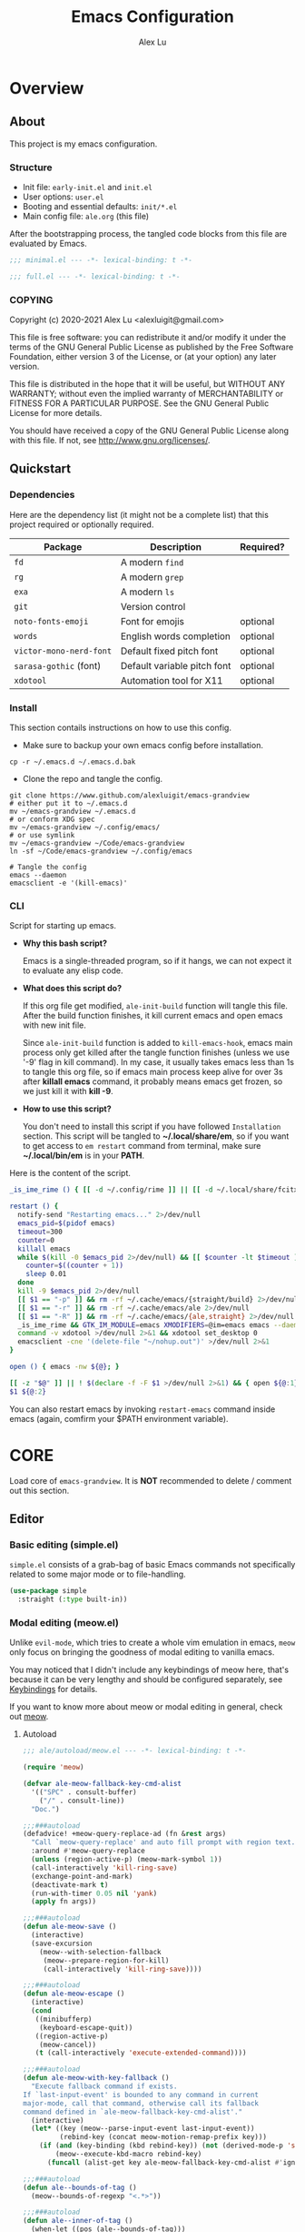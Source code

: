 #+TITLE: Emacs Configuration
#+AUTHOR: Alex Lu
#+EMAIL: alexluigit@gmail.com
#+PROPERTY: header-args :mkdirp yes
#+OPTIONS: auto-id:t
#+STARTUP: overview

* Overview
:PROPERTIES:
:CUSTOM_ID: Overview-5d246939
:END:

** About
:PROPERTIES:
:CUSTOM_ID: Overview-About-c1129ead
:END:

This project is my emacs configuration.

*** Structure
:PROPERTIES:
:CUSTOM_ID: Overview-About-Structure-b170db4c
:END:

+ Init file:                      =early-init.el= and =init.el=
+ User options:                   =user.el=
+ Booting and essential defaults: =init/*.el=
+ Main config file:               =ale.org= (this file)

After the bootstrapping process, the tangled code blocks from this file are
evaluated by Emacs.

#+begin_src emacs-lisp :tangle (ale-minimal-config)
;;; minimal.el --- -*- lexical-binding: t -*-
#+end_src

#+begin_src emacs-lisp
;;; full.el --- -*- lexical-binding: t -*-
#+end_src

*** COPYING
:PROPERTIES:
:CUSTOM_ID: Overview-About-COPYING-89382013
:END:

Copyright (c) 2020-2021  Alex Lu <alexluigit@gmail.com>

This file is free software: you can redistribute it and/or modify it
under the terms of the GNU General Public License as published by the
Free Software Foundation, either version 3 of the License, or (at
your option) any later version.

This file is distributed in the hope that it will be useful, but
WITHOUT ANY WARRANTY; without even the implied warranty of
MERCHANTABILITY or FITNESS FOR A PARTICULAR PURPOSE.  See the GNU
General Public License for more details.

You should have received a copy of the GNU General Public License
along with this file.  If not, see <http://www.gnu.org/licenses/>.

** Quickstart
:PROPERTIES:
:CUSTOM_ID: Overview-Quickstart-f3eacf86
:END:
*** Dependencies
:PROPERTIES:
:CUSTOM_ID: Overview-Quickstart-Dependencies-39c01c85
:END:

Here are the dependency list (it might not be a complete list) that this project
required or optionally required.

| Package               | Description                 | Required? |
|-----------------------+-----------------------------+-----------|
| =fd=                    | A modern =find=               |           |
| =rg=                    | A modern =grep=               |           |
| =exa=                   | A modern =ls=                 |           |
| =git=                   | Version control             |           |
| =noto-fonts-emoji=      | Font for emojis             | optional  |
| =words=                 | English words completion    | optional  |
| =victor-mono-nerd-font= | Default fixed pitch font    | optional  |
| =sarasa-gothic= (font)  | Default variable pitch font | optional  |
| =xdotool=               | Automation tool for X11     | optional  |

*** Install
:PROPERTIES:
:CUSTOM_ID: Overview-Quickstart-Install-2db8f0c1
:END:

This section contails instructions on how to use this config.

- Make sure to backup your own emacs config before installation.

#+begin_src shell :tangle no
cp -r ~/.emacs.d ~/.emacs.d.bak
#+end_src

- Clone the repo and tangle the config.

#+begin_src shell :tangle no
git clone https://www.github.com/alexluigit/emacs-grandview
# either put it to ~/.emacs.d
mv ~/emacs-grandview ~/.emacs.d
# or conform XDG spec
mv ~/emacs-grandview ~/.config/emacs/
# or use symlink
mv ~/emacs-grandview ~/Code/emacs-grandview
ln -sf ~/Code/emacs-grandview ~/.config/emacs

# Tangle the config
emacs --daemon
emacsclient -e '(kill-emacs)'
#+end_src

*** CLI
:PROPERTIES:
:CUSTOM_ID: Overview-Quickstart-CLI-9a957ea9
:END:

Script for starting up emacs.

+ *Why this bash script?*

  Emacs is a single-threaded program, so if it hangs, we can not
  expect it to evaluate any elisp code.

+ *What does this script do?*

  If this org file get modified, =ale-init-build= function will tangle
  this file.  After the build function finishes, it kill current emacs
  and open emacs with new init file.

  Since =ale-init-build= function is added to =kill-emacs-hook=, emacs
  main process only get killed after the tangle function finishes
  (unless we use '-9' flag in kill command).  In my case, it usually
  takes emacs less than 1s to tangle this org file, so if emacs main
  process keep alive for over 3s after *killall emacs* command, it
  probably means emacs get frozen, so we just kill it with *kill -9*.

+ *How to use this script?*

  You don't need to install this script if you have followed
  =Installation= section. This script will be tangled to
  *~/.local/share/em*, so if you want to get access to =em restart= command from
  terminal, make sure *~/.local/bin/em* is in your *PATH*.

Here is the content of the script.

#+begin_src bash :tangle "~/.local/bin/em" :shebang "#!/usr/bin/env bash"
_is_ime_rime () { [[ -d ~/.config/rime ]] || [[ -d ~/.local/share/fcitx5/rime ]]; }

restart () {
  notify-send "Restarting emacs..." 2>/dev/null
  emacs_pid=$(pidof emacs)
  timeout=300
  counter=0
  killall emacs
  while $(kill -0 $emacs_pid 2>/dev/null) && [[ $counter -lt $timeout ]]; do
    counter=$((counter + 1))
    sleep 0.01
  done
  kill -9 $emacs_pid 2>/dev/null
  [[ $1 == "-p" ]] && rm -rf ~/.cache/emacs/{straight/build} 2>/dev/null
  [[ $1 == "-r" ]] && rm -rf ~/.cache/emacs/ale 2>/dev/null
  [[ $1 == "-R" ]] && rm -rf ~/.cache/emacs/{ale,straight} 2>/dev/null
  _is_ime_rime && GTK_IM_MODULE=emacs XMODIFIERS=@im=emacs emacs --daemon || emacs --daemon
  command -v xdotool >/dev/null 2>&1 && xdotool set_desktop 0
  emacsclient -cne '(delete-file "~/nohup.out")' >/dev/null 2>&1
}

open () { emacs -nw ${@}; }

[[ -z "$@" ]] || ! $(declare -f -F $1 >/dev/null 2>&1) && { open ${@:1}; exit 0; }
$1 ${@:2}
#+end_src

You can also restart emacs by invoking =restart-emacs= command inside
emacs (again, comfirm your $PATH environment variable).

* *CORE*
:PROPERTIES:
:CUSTOM_ID: *CORE*-f9b16bd5
:END:

Load core of =emacs-grandview=. It is *NOT* recommended to delete / comment out this section.

** Editor
:PROPERTIES:
:CUSTOM_ID: *CORE*-Editor-057db42f
:END:

*** Basic editing (simple.el)
:PROPERTIES:
:CUSTOM_ID: *CORE*-Editor-Basic_editing_(simple.el)-c2fc0fd0
:END:

=simple.el= consists of a grab-bag of basic Emacs commands not specifically related to some major mode
or to file-handling.

#+begin_src emacs-lisp
(use-package simple
  :straight (:type built-in))
#+end_src

*** Modal editing (meow.el)
:PROPERTIES:
:CUSTOM_ID: *CORE*-Modal_editing_(meow.el)-e09b77b4
:END:

Unlike =evil-mode=, which tries to create a whole vim emulation in emacs, =meow=
only focus on bringing the goodness of modal editing to vanilla emacs.

You may noticed that I didn't include any keybindings of meow here, that's
because it can be very lengthy and should be configured separately, see
[[#*CORE*-Keybindings-ed05256f][Keybindings]] for details.

If you want to know more about meow or modal editing in general, check out [[https://www.github.com/DoglooksGood/meow][meow]].

**** Autoload
:PROPERTIES:
:header-args:emacs-lisp: :tangle "/home/alex/.cache/emacs/ale/autoload/meow.el"
:CUSTOM_ID: *CORE*-Modal_editing_(meow.el)-Autoload-2a98f6b5
:END:

#+begin_src emacs-lisp
;;; ale/autoload/meow.el --- -*- lexical-binding: t -*-

(require 'meow)

(defvar ale-meow-fallback-key-cmd-alist
  '(("SPC" . consult-buffer)
    ("/" . consult-line))
  "Doc.")

;;;###autoload
(defadvice! +meow-query-replace-ad (fn &rest args)
  "Call `meow-query-replace' and auto fill prompt with region text."
  :around #'meow-query-replace
  (unless (region-active-p) (meow-mark-symbol 1))
  (call-interactively 'kill-ring-save)
  (exchange-point-and-mark)
  (deactivate-mark t)
  (run-with-timer 0.05 nil 'yank)
  (apply fn args))

;;;###autoload
(defun ale-meow-save ()
  (interactive)
  (save-excursion
    (meow--with-selection-fallback
     (meow--prepare-region-for-kill)
     (call-interactively 'kill-ring-save))))

;;;###autoload
(defun ale-meow-escape ()
  (interactive)
  (cond
   ((minibufferp)
    (keyboard-escape-quit))
   ((region-active-p)
    (meow-cancel))
   (t (call-interactively 'execute-extended-command))))

;;;###autoload
(defun ale-meow-with-key-fallback ()
  "Execute fallback command if exists.
If `last-input-event' is bounded to any command in current
major-mode, call that command, otherwise call its fallback
command defined in `ale-meow-fallback-key-cmd-alist'."
  (interactive)
  (let* ((key (meow--parse-input-event last-input-event))
         (rebind-key (concat meow-motion-remap-prefix key)))
    (if (and (key-binding (kbd rebind-key)) (not (derived-mode-p 'special-mode)))
        (meow--execute-kbd-macro rebind-key)
      (funcall (alist-get key ale-meow-fallback-key-cmd-alist #'ignore nil #'string=)))))

;;;###autoload
(defun ale--bounds-of-tag ()
  (meow--bounds-of-regexp "<.*>"))

;;;###autoload
(defun ale--inner-of-tag ()
  (when-let ((pos (ale--bounds-of-tag)))
    (save-mark-and-excursion
      (let (ibeg iend)
        (goto-char (car pos))
        (setq ibeg (search-forward ">"))
        (goto-char (cdr pos))
        (setq iend (search-backward "<"))
        (cons ibeg iend)))))

;;;###autoload
(defun ale-meow-insert ()
  (interactive)
  (meow--switch-state 'insert))

;;;###autoload
(defun ale-meow-insert-at-first-non-whitespace ()
  (interactive)
  (back-to-indentation)
  (meow-insert))
#+end_src

**** Config
:PROPERTIES:
:CUSTOM_ID: *CORE*-Modal_editing_(meow.el)-Config-64c57594
:END:

#+begin_src emacs-lisp :tangle (ale-minimal-config)
(use-package meow
  :straight (meow :type git :depth full :host github :repo "meow-edit/meow")
  :demand t
  :init
  (setq meow-keymap nil)
  (meow-global-mode)
  :config
  (advice-add 'meow--maybe-highlight-num-positions :override #'ignore)
  (advice-add 'meow-start-kmacro-or-insert-counter :around #'silent!)
  (advice-add 'meow-end-or-call-kmacro :around #'silent!)
  (meow--thing-register 'tag #'ale--inner-of-tag #'ale--bounds-of-tag)
  (setq meow-visit-sanitize-completion nil)
  (setq meow-use-clipboard t)
  (setq meow-esc-delay 0.001)
  (setq meow-keypad-describe-delay 0.5)
  (setq meow-select-on-change t)
  (setq meow-cursor-type-normal 'box)
  (setq meow-cursor-type-insert '(bar . 4))
  (setq meow-cursor-type-default 'hbar)
  (setq meow-selection-command-fallback
        '((meow-replace . meow-yank)
          (meow-reverse . back-to-indentation)
          (meow-change . meow-change-char)
          (ale-meow-save . ale-pulse-save-line)
          (meow-kill . meow-kill-whole-line)
          (meow-pop-selection . ale-files-revert-buffer-no-ask)
          (meow-cancel . keyboard-quit)
          (meow-delete . meow-C-d)))
  (setq meow-char-thing-table
        '((?r . round)
          (?b . square) ;; `b' for bracket
          (?c . curly)
          (?s . string)
          (?e . symbol)
          (?w . window)
          (?B . buffer)
          (?p . paragraph)
          (?\[ . line)
          (?\] . line)
          (?d . defun)
          (?i . indent)
          (?t . tag)
          (?x . extend)))
  (add-to-list 'meow-mode-state-list '(helpful-mode . normal))
  (add-to-list 'meow-mode-state-list '(message-buffer-mode . normal)))
#+end_src

*** Quick goto char (avy.el)
:PROPERTIES:
:CUSTOM_ID: *CORE*-Quick_goto_char_(avy.el)-ad47a7e8
:END:

Jump to any visible text.

#+begin_src emacs-lisp :tangle (ale-minimal-config)
(use-package avy
  :config
  (setq avy-timeout-seconds 0.3)
  (setq avy-all-windows nil)
  (setq avy-keys '(?a ?r ?s ?t ?n ?e ?i ?o)))
#+end_src

*** Symbol pairs (embrace.el)
:PROPERTIES:
:CUSTOM_ID: *CORE*-Symbol_pairs_(embrace.el)-3fa63e6e
:END:

=embrace.el= is a package for symbol pairs insert/change/delete which resembles to
=surround.vim= in vim.

I've forked this package to extract =embrace-default-pairs= out, so we can use
keys like ~,r~ to select an inner parenthesis block (this assumes your comma key
has been bound to =meow-inner-of-thing=.)

#+begin_src emacs-lisp :tangle (ale-minimal-config)
(use-package embrace
  :straight
  (embrace :type git :depth full :host github
           :repo "cute-jumper/embrace.el"
           :fork (:host github :repo "alexluigit/embrace.el"))
  :after-call meow--selection-type
  :init
  (setq embrace-default-pairs
        '((?r . ("(" . ")"))
          (?R . ("( " . " )"))
          (?c . ("{" . "}"))
          (?C . ("{ " . " }"))
          (?\[ . ("[" . "]"))
          (?\] . ("[ " . " ]"))
          (?a . ("<" . ">"))
          (?A . ("< " . " >"))
          (?s . ("\"" . "\""))
          (?\' . ("\'" . "\'"))
          (?` . ("`" . "`")))))
#+end_src

*** Keyboard orientation (kbd.el)
:PROPERTIES:
:CUSTOM_ID: *CORE*-Keyboard_orientation_(kbd.el)-bff4df22
:END:

**** Autoload
:PROPERTIES:
:header-args:emacs-lisp: :tangle "/home/alex/.cache/emacs/ale/autoload/kbd.el"
:CUSTOM_ID: *CORE*-Keyboard_orientation_(kbd.el)-Autoload-bdfa18e4
:END:

#+begin_src emacs-lisp
;;; ale/autoload/kbd.el --- -*- lexical-binding: t -*-

;;;###autoload
(defun ale-kbd-C-i-fix ()
  "Make emacs differentiate C-i and Tab keys.

For historical reason, terminal can not tell the difference between
some key storkes. For example, `C-i' and `<tab>', `C-m' and `Return',
etc. By default, emacs follow this convention, but it doesn't mean
emacs are not able to tell the difference. To change this behaviour,
we can use `input-decode-map' to give `C-i' different meaning."
  (if IS-GUI
      (add-hook 'after-make-frame-functions
                (lambda (f) (with-selected-frame f (ale-kbd--C-i-fix-GUI))))
    (add-hook 'window-setup-hook 'ale-kbd--C-i-fix-TERM)))

(defun ale-kbd--C-i-fix-GUI ()
  "Helper for `ale-kbd-C-i-fix'."
  (define-key input-decode-map [?\C-i] [C-i]))

(defun ale-kbd--C-i-fix-TERM ()
  "Helper for `ale-kbd-C-i-fix'."
  (bind-keys
   ("<f6>" . better-jumper-jump-forward)
   :map minibuffer-local-map
   ("<f6>" . forward-char)
   :map meow-insert-state-keymap
   ("<f6>" . ale-insert-ctrl-i)))
#+end_src

**** Config
:PROPERTIES:
:CUSTOM_ID: *CORE*-Keyboard_orientation_(kbd.el)-Config-2df5940c
:END:

For historical reason, terminal can not tell the difference between some key
storkes. For example, =C-i= and =tab=, =C-m= and =Return=, etc. By default, emacs
follow this convention, but it doesn't mean emacs are not able to tell the
difference. To change this behaviour, we can use =input-decode-map= to give =C-i=
different meaning. See =ale-kbd--C-i-fix-GUI= and =ale-kbd--C-i-fix-TERM= for more
details.

#+begin_src emacs-lisp :tangle (ale-minimal-config)
(ale-kbd-C-i-fix)
#+end_src

** Core UI
:PROPERTIES:
:CUSTOM_ID: *CORE*-Core_UI-5777cbac
:END:
*** Window placement (window.el)
:PROPERTIES:
:CUSTOM_ID: *CORE*-Window_placement_(window.el)-932bb9f2
:END:

**** Autoload
:PROPERTIES:
:header-args:emacs-lisp: :tangle "/home/alex/.cache/emacs/ale/autoload/window.el"
:CUSTOM_ID: *CORE*-Window_placement_(window.el)-Autoload-0ba61476
:END:

#+begin_src emacs-lisp
;;; ale/autoload/window.el --- extensions for window.el -*- lexical-binding: t; -*-

(defgroup ale-window ()
  "Tweaks for windows."
  :group 'windows)

;;;###autoload
(defun ale-split-window-right ()
  (interactive)
  (split-window-right) (other-window 1))

;;;###autoload
(defun ale-split-window-below ()
  (interactive)
  (split-window-below) (other-window 1))

;; Inspired by Pierre Neidhardt's windower:
;; https://gitlab.com/ambrevar/emacs-windower/-/blob/master/windower.el
(defvar ale--windows-current nil
  "Current window configuration.")

(defvar ale-monocle-mode)

;;;###autoload
(defun ale-monocle-disable ()
  "Set variable `ale-simple-monocle' to nil, when appropriate.
To be hooked to `window-configuration-change-hook'."
  (when (and ale-monocle-mode
             (not (cl-find-if
                   (lambda (w) (eq (window-parameter w 'window-side) 'bottom))
                   (window-list)))
             (not (one-window-p)))
    (delete-other-windows)
    (ale-monocle-mode -1)
    (set-window-configuration ale--windows-current)))

;;;###autoload
(define-minor-mode ale-monocle-mode
  "Toggle between multiple windows and single window.
This is the equivalent of maximising a window.  Tiling window
managers such as DWM, BSPWM refer to this state as 'monocle'."
  :lighter " -M-"
  :global nil
  (let ((config ale--windows-current)
        (buf (current-buffer)))
    (if (one-window-p)
        (when config
          (set-window-configuration config))
      (setq ale--windows-current (current-window-configuration))
      (when (window-parameter nil 'window-side) (delete-window))
      (delete-other-windows)
      (switch-to-buffer buf))))
#+end_src

**** Config
:PROPERTIES:
:CUSTOM_ID: *CORE*-Window_placement_(window.el)-Config-ee22f395
:END:

The =display-buffer-alist= is intended as a rule-set for controlling
the display of windows.  The objective is to create a more intuitive
workflow where targeted buffer groups or types are always shown in a
given location, on the premise that predictability improves usability.

For each buffer action in it we can define several functions for selecting the
appropriate window.  These are executed in sequence, but my usage thus far
suggests that a simpler method is just as effective for my case.

Additionally, I've set =split-height-threshold= to nil and =split-width-threshold=
to 0 to ensure every new window will open in horizontal split.

#+begin_src emacs-lisp :tangle (ale-minimal-config)
(use-package window
  :straight (:type built-in)
  :hook
  (window-configuration-change . ale-monocle-disable)
  :config
  (setq display-buffer-alist
        `(("\\*\\(Flymake\\|Messages\\|Backtrace\\|Warnings\\|Compile-Log\\|Custom\\)\\*"
           (display-buffer-in-side-window)
           (window-height . 0.2)
           (side . top))
          ("^\\*\\(Help\\|helpful\\).*"
           (display-buffer-in-side-window)
           (window-width . 0.4)
           (side . right))
          ("\\*\\vc-\\(incoming\\|outgoing\\|Output\\|Register Preview\\).*"
           (display-buffer-at-bottom))))
  (setq help-window-select t)
  (setq window-combination-resize t)
  (setq even-window-sizes 'height-only)
  (setq window-sides-vertical nil)
  (setq switch-to-buffer-in-dedicated-window 'pop)
  (setq split-height-threshold nil)
  (setq split-width-threshold 0))
#+end_src

*** Tabs as workspaces (tab-bar.el)
:PROPERTIES:
:CUSTOM_ID: *CORE*-Core_UI-Tabs_placement_(tab-bar.el)-0f58f818
:END:

#+begin_src emacs-lisp
(use-package tab-bar
  :straight (:type built-in)
  :config
  (setq tab-bar-new-tab-choice "~/"))
#+end_src

*** Pulse line (pulse.el)
:PROPERTIES:
:CUSTOM_ID: *CORE*-Pulse_line_(pulse.el)-3e34bd88
:END:

**** Autoload
:PROPERTIES:
:header-args:emacs-lisp: :tangle "/home/alex/.cache/emacs/ale/autoload/pulse.el"
:CUSTOM_ID: *CORE*-Pulse_line_(pulse.el)-Autoload-bce647b5
:END:

#+begin_src emacs-lisp
;;; ale/autoload/pulse.el --- -*- lexical-binding: t -*-

(require 'pulse)

(defgroup ale-pulse ()
  "Extensions for `pulse.el'."
  :group 'editing)

(defcustom ale-pulse-pulse-command-list
  '(recenter-top-bottom
    reposition-window
    consult--jump-nomark
    ace-select-window)
  "Commands that should automatically `ale-pulse-pulse-line'.
You must restart function `ale-pulse-line-mode' for changes to
take effect."
  :type 'list
  :group 'ale-pulse)

(defface ale-pulse-line
  '((default :extend t)
    (((class color) (min-colors 88) (background light))
     :background "#8eecf4")
    (t :inverse-video t :background "#004065"))
  "Default face for `ale-pulse-pulse-line'."
  :group 'ale-pulse)

;;;###autoload
(defun ale-pulse-pulse-line (&optional face kill)
  "Temporarily highlight the current line with optional FACE."
  (interactive)
  (let ((beg (if (eobp)
                 (line-beginning-position 0)
               (line-beginning-position)))
        (end (line-beginning-position 2))
        (pulse-delay .05)
        (face (or face 'ale-pulse-line)))
    (pulse-momentary-highlight-region beg end face)
    (when kill (kill-ring-save beg end))))

;;;###autoload
(defun ale-pulse-save-line ()
  "Temporarily highlight the current line and copy it."
  (interactive)
  (ale-pulse-pulse-line nil t))

;;;###autoload
(define-minor-mode ale-pulse-line-mode
  "Set up for `ale-pulse-pulse-command-list'."
  :init-value nil
  :global t
  (if ale-pulse-line-mode
      (dolist (fn ale-pulse-pulse-command-list)
        (advice-add fn :after (lambda (&rest _) (interactive) (ale-pulse-pulse-line))))
    (dolist (fn ale-pulse-pulse-command-list)
      (advice-remove fn (lambda (&rest _) (interactive) (ale-pulse-pulse-line))))))
#+end_src

**** Config
:PROPERTIES:
:CUSTOM_ID: *CORE*-Pulse_line_(pulse.el)-Config-9c494a60
:END:

#+begin_src emacs-lisp :tangle (ale-minimal-config)
(frame-enable! 'ale-pulse-line-mode)
#+end_src

*** Transient commands (transient.el)
:PROPERTIES:
:CUSTOM_ID: *CORE*-Transient_commands_(transient.el)-a13dcb68
:END:

=transient.el= built-in package in emacs 28 for *transient* commands.

#+begin_src emacs-lisp :tangle (ale-minimal-config)
(straight-use-package `(transient ,@(when (>= emacs-major-version 28) '(:type built-in))))

(use-package transient
  :config
  (setq transient-show-popup -0.5)
  (transient-bind-q-to-quit)
  (setq transient-display-buffer-action '(display-buffer-below-selected))
  :bind
  (nil
   :map transient-map
   ("<escape>" . transient-quit-all)
   :map transient-sticky-map
   ("ESC" . transient-quit-all)))
#+end_src

*** Automatic opacity adjustment (+opacity.el)
:PROPERTIES:
:CUSTOM_ID: User_interface-Automatic_opacity_adjustment_(+opacity.el)-a9e74647
:END:

**** Autoload
:PROPERTIES:
:header-args:emacs-lisp: :tangle "/home/alex/.cache/emacs/ale/autoload/+opacity.el"
:CUSTOM_ID: User_interface-Automatic_opacity_adjustment_(+opacity.el)-Autoload-b30648ad
:END:

#+begin_src emacs-lisp
;;; ale/autoload/+opacity.el --- -*- lexical-binding: t -*-

(defcustom ale-opacity 80
  "Default frame opacity."
  :group 'ale
  :type 'integer)

(defcustom ale-opacity-disabled-predicates '()
  "A list of predicate functions in which the `ale-opacity-auto-mode' will not be turned on."
  :group 'ale
  :type 'hook)

;;;###autoload
(defun ale-opacity-set (&optional percent)
  (interactive "P")
  (cond ((or (and percent (not current-prefix-arg))
             (numberp percent))
         (setq ale-opacity (* 10 percent))
         (set-frame-parameter (selected-frame) 'alpha-background ale-opacity))
        ((equal current-prefix-arg '(4))
         (ale-opacity-default))
        (t
         (let ((opa (frame-parameter nil 'alpha-background))
               (low 60) (high 100))
           (if (eq opa low)
               (set-frame-parameter (selected-frame) 'alpha-background high)
             (set-frame-parameter (selected-frame) 'alpha-background low))))))

(defun ale-opacity-disable ()
  (set-frame-parameter (selected-frame) 'alpha-background 100))

(defun ale-opacity-default ()
  (set-frame-parameter (selected-frame) 'alpha-background ale-opacity))

;;;###autoload
(defun ale-opacity-auto ()
  "Setup frame opacity according to current major-mode."
  (if (seq-find 'funcall ale-opacity-disabled-predicates)
      (ale-opacity-disable)
    (ale-opacity-default)))

;;;###autoload
(define-minor-mode ale-opacity-auto-mode
  "Minor mode for adjusting frame opacity."
  :lighter " ale-auto-opacity"
  :group 'ale
  :global t
  (ale-opacity-default)
  (if ale-opacity-auto-mode
      (add-hook 'window-configuration-change-hook #'ale-opacity-auto)
    (remove-hook 'window-configuration-change-hook #'ale-opacity-auto)))
#+end_src

**** Config
:PROPERTIES:
:CUSTOM_ID: User_interface-Automatic_opacity_adjustment_(+opacity.el)-Config-21749923
:END:

#+begin_src emacs-lisp :tangle (ale-minimal-config)
(frame-enable! 'ale-opacity-auto-mode)
#+end_src

** Completion framework
:PROPERTIES:
:CUSTOM_ID: Completion_framework-b6134271
:END:

The optimal way of using Emacs is through searching and narrowing
selection candidates.  Spend less time worrying about where things are
on the screen and more on how fast you can bring them into focus.
This is, of course, a matter of realigning priorities, as we still
wish to control every aspect of the interface.

*** Minibuffer and completion functions (minibuffer.el)
:PROPERTIES:
:CUSTOM_ID: Completion_framework-Minibuffer_and_completion_functions_(minibuffer.el)-6d27448d
:END:

The minibuffer is the epicentre of extended interactivity with all sorts of
Emacs workflows: to select a buffer, open a file, provide an answer to some
prompt, such as a number, regular expression, password, and so on.

What my minibuffer config does:

- Intangible cursors ::

  Disallow user move cursors into prompt.

- Recursive minibuffers ::

  Enable recursive minibuffers.  This practically means that you can start
  something in the minibuffer, switch to another window, call the minibuffer
  again, run some commands, and then move back to what you initiated in the
  original minibuffer.  Or simply call an =M-x= command while in the midst of a
  minibuffer session.  To exit, hit =C-[= (=abort-recursive-edit=), though the
  regular =C-g= should also do the trick.

  The =minibuffer-depth-indicate-mode= will show a recursion indicator,
  represented as a number, next to the minibuffer prompt, if a recursive
  edit is in progress.

#+begin_src emacs-lisp :tangle (ale-minimal-config)
(use-package minibuffer
  :straight (:type built-in)
  :config
  (setq enable-recursive-minibuffers t)
  (setq minibuffer-eldef-shorten-default t)
  (setq! minibuffer-prompt-properties '(read-only t cursor-intangible t face minibuffer-prompt))
  (minibuffer-depth-indicate-mode 1))
#+end_src

*** Minibuffer history (savehist.el)
:PROPERTIES:
:CUSTOM_ID: Completion_framework-Minibuffer_history_(savehist.el)-f2dcd446
:END:

Keeps a record of actions involving the minibuffer.

#+begin_src emacs-lisp :tangle (ale-minimal-config)
(use-package savehist
  :straight (:type built-in)
  :after-call minibuffer-setup-hook
  :config
  (setq savehist-file (locate-user-emacs-file "savehist"))
  (setq history-length 10000)
  (setq history-delete-duplicates t)
  (setq savehist-save-minibuffer-history t)
  (savehist-mode))
#+end_src

*** Vertical completion candidates (vertico.el)
:PROPERTIES:
:CUSTOM_ID: Completion_framework-Vertical_completion_candidates_(vertico.el)-89b0d491
:END:

Vertico provides a performant and minimalistic vertical completion UI based on
the default completion system. By reusing the built-in facilities, Vertico
achieves full compatibility with built-in Emacs completion commands and
completion tables.

Here I just modified face for current candidate and make height of vertico
window as a constant value.

#+begin_src emacs-lisp :tangle (ale-minimal-config)
(use-package vertico
  :after-call pre-command-hook
  :config
  (setq resize-mini-windows 'grow-only)
  (set-face-attribute 'vertico-current nil :background
                      (face-attribute 'lazy-highlight :background nil t)
                      :weight 'semi-bold)
  (vertico-mode 1))
#+end_src

*** Match candidates made easy (orderless.el)
:PROPERTIES:
:CUSTOM_ID: Completion_framework-Match_candidates_made_easy_(orderless.el)-535aac27
:END:

This package provides an =orderless= completion style that divides the pattern
into components (space-separated by default), and matches candidates that match
all of the components in any order.

**** Autoload
:PROPERTIES:
:header-args:emacs-lisp: :tangle "/home/alex/.cache/emacs/ale/autoload/orderless.el"
:CUSTOM_ID: Completion_framework-Match_candidates_made_easy_(orderless.el)-Autoload-ff183b03
:END:

#+begin_src emacs-lisp
;;; ale/autoload/orderless.el --- -*- lexical-binding: t -*-

(require 'pinyinlib)

(defun ale-orderless-pinyin-only-initialism (pattern)
  "Leading pinyin initialism regex generator."
  (if (< (length pattern) 10)
      (pinyinlib-build-regexp-string pattern t nil t)
    pattern))

;;;###autoload
(defun ale-orderless-literal-dispatcher (pattern _index _total)
  "Literal style dispatcher using the equals sign as a prefix."
  (when (string-suffix-p "=" pattern)
    `(orderless-literal . ,(substring pattern 0 -1))))

;;;###autoload
(defun ale-orderless-initialism-dispatcher (pattern _index _total)
  "Leading initialism dispatcher using the comma sign as a prefix."
  (when (string-prefix-p "," pattern)
    `(orderless-strict-leading-initialism . ,(substring pattern 1))))

;;;###autoload
(defun ale-orderless-pinyin-dispatcher (pattern _index _total)
  "Pinyin initialism dispatcher using the backtick sign as a prefix."
  (when (string-prefix-p "`" pattern)
    `(ale-orderless-pinyin-only-initialism . ,(substring pattern 1))))

;;;###autoload
(defun ale-orderless-without-literal-dispatcher (pattern _index _total)
  (when (string-prefix-p "~" pattern)
    `(orderless-without-literal . ,(substring pattern 1))))
#+end_src

**** Config
:PROPERTIES:
:CUSTOM_ID: Completion_framework-Match_candidates_made_easy_(orderless.el)-Config-3998f123
:END:

Setup completion styles in minibuffer.

Not that we have set =orderless-component-separator= to the function
=orderless-escapable-split-on-space=.  This allows us to match candidates with
literal spaces.  Suppose you are browsing =dired.el= and try to locate the =dired=
function, you can issue a =consult-outline= command and input "defun dired\ \(\)",
this gives you =(defun dired (dirname &optional switches)= as the sole match
rather than all of the =dired-*= noise.

#+begin_src emacs-lisp :tangle (ale-minimal-config)
(use-package pinyinlib)

(use-package orderless
  :after-call minibuffer-setup-hook
  :config
  (setq completion-styles '(orderless))
  (setq orderless-component-separator #'orderless-escapable-split-on-space)
  (setq orderless-matching-styles
        '(ale-orderless-pinyin-only-initialism
          orderless-initialism
          orderless-prefixes
          orderless-regexp))
  (setq orderless-style-dispatchers
        '(ale-orderless-literal-dispatcher
          ale-orderless-initialism-dispatcher
          ale-orderless-without-literal-dispatcher
          ale-orderless-pinyin-dispatcher)))
#+end_src

*** Useful commands using completion (consult.el)
:PROPERTIES:
:CUSTOM_ID: Completion_framework-Useful_commands_using_completion_(consult.el)-f833f527
:END:

Consult implements a set of =consult-<thing>= commands which use
=completing-read= to select from a list of candidates. Consult provides an
enhanced buffer switcher =consult-buffer= and search and navigation commands
like =consult-imenu= and =consult-line=. Searching through multiple files is
supported by the asynchronous =consult-grep= command. Many Consult commands
allow previewing candidates - if a candidate is selected in the completion view,
the buffer shows the candidate immediately.

The Consult commands are compatible with completion systems based on the Emacs
=completing-read= API, including the default completion system, Icomplete,
Selectrum, Vertico and Embark.

**** Autoload
:PROPERTIES:
:header-args:emacs-lisp: :tangle "/home/alex/.cache/emacs/ale/autoload/consult.el"
:CUSTOM_ID: Completion_framework-Useful_commands_using_completion_(consult.el)-Autoload-5cf23958
:END:

#+begin_src emacs-lisp
;;; ale/autoload/consult.el --- -*- lexical-binding: t -*-

(require 'consult)
(autoload 'consult-org "consult-org")

(defun ale-consult-ripgrep-current-file ()
  "Call `consult-ripgrep' for the current buffer (a single file)."
  (interactive)
  (let ((consult-project-root-function #'ignore)
        (consult-ripgrep-args
         (concat "rg "
                 "--null "
                 "--line-buffered "
                 "--color=never "
                 "--line-number "
                 "--smart-case "
                 "--no-heading "
                 "--max-columns=1000 "
                 "--max-columns-preview "
                 "--search-zip "
                 "--with-filename "
                 (shell-quote-argument buffer-file-name))))
    (consult-ripgrep)))

;;;###autoload
(defun ale-consult-line-advisor (fn &rest args)
  "An advice for `consult-line'.

When in a very large file (total lines > 100000), call
`consult-ripgrep' on current file, otherwise execute it
directly."
  (interactive)
  (let ((total-lines (count-lines (point-min) (point-max))))
    (if (> total-lines 100000)
        (ale-consult-ripgrep-current-file)
      (apply fn args))))

;;;###autoload
(defun ale-consult-outline-advisor (fn &rest args)
  "An advice for `consult-outline'.

When in `org-mode', call `consult-org-heading', otherwise call
`consult-outline'."
  (if (derived-mode-p 'org-mode)
      (consult-org-heading)
    (apply fn args)))

;;;###autoload
(defun ale-consult-project-root ()
  (when-let (project (project-current))
    (car (project-roots project))))
#+end_src

**** Config
:PROPERTIES:
:CUSTOM_ID: Completion_framework-Useful_commands_using_completion_(consult.el)-Config-5a35740a
:END:

#+begin_src emacs-lisp :tangle (ale-minimal-config)
(use-package consult
  :after-call minibuffer-setup-hook
  :init
  (setq completion-in-region-function #'consult-completion-in-region)
  (setq register-preview-delay 0.2)
  (setq register-preview-function #'consult-register-format)
  (advice-add #'register-preview :override #'consult-register-window)
  (advice-add #'completing-read-multiple :override #'consult-completing-read-multiple)
  (advice-add #'consult-outline :around #'ale-consult-outline-advisor)
  (advice-add #'consult-line :around #'ale-consult-line-advisor)
  (setq xref-show-xrefs-function #'consult-xref
        xref-show-definitions-function #'consult-xref)
  :bind
  (nil
   :map meow-normal-state-keymap
   ("/" . consult-line)
   :map ale-mct-map
   ("/" . consult-line-multi)
   ("e" . consult-compile-error)
   ("r" . consult-ripgrep)
   ("k" . consult-keep-lines)
   ("i" . consult-imenu-multi)
   ("f" . consult-focus-lines)
   ("o" . consult-outline)
   ("R" . consult-register)
   ("y" . consult-yank-from-kill-ring)
   ("m" . consult-minor-mode-menu)
   ("c" . consult-complex-command)
   ("C" . consult-mode-command))
  :config
  (setq consult-project-root-function #'ale-consult-project-root)
  (setq consult-line-numbers-widen t)
  (setq consult-async-min-input 3)
  (setq consult-async-input-debounce 0.5)
  (setq consult-async-input-throttle 0.8)
  (setq consult-narrow-key ">"))
#+end_src

*** Keyboard version right-click (embark.el)
:PROPERTIES:
:CUSTOM_ID: Completion_framework-Keyboard_version_right-click_(embark.el)-9bcc9b5b
:END:

This package provides a sort of right-click contextual menu for
Emacs, accessed through the `embark-act' command (which you should
bind to a convenient key), offering you relevant actions to use on
a target determined by the context.

**** Autoload
:PROPERTIES:
:header-args:emacs-lisp: :tangle "/home/alex/.cache/emacs/ale/autoload/embark.el"
:CUSTOM_ID: Completion_framework-Keyboard_version_right-click_(embark.el)-Autoload-81b70035
:END:

#+begin_src emacs-lisp
;;; ale/autoload/embark.el --- -*- lexical-binding: t -*-

(autoload 'consult-grep "consult")
(autoload 'consult-line "consult")
(autoload 'consult-imenu "consult-imenu")
(autoload 'consult-outline "consult")

(defvar ale-embark-become-general-map
  (let ((map (make-sparse-keymap)))
    (define-key map (kbd "g") 'consult-grep)
    map)
  "General custom cross-package `embark-become' keymap.")

(defvar ale-embark-become-line-map
  (let ((map (make-sparse-keymap)))
    (define-key map (kbd "l") 'consult-line)
    (define-key map (kbd "i") 'consult-imenu)
    (define-key map (kbd "s") 'consult-outline) ; as my default is 'M-s s'
    map)
  "Line-specific custom cross-package `embark-become' keymap.")

(defvar embark-become-file+buffer-map)
(autoload 'project-switch-to-buffer "project")
(autoload 'project-find-file "project")

(defvar ale-embark-become-file+buffer-map
  (let ((map (make-sparse-keymap)))
    (set-keymap-parent map embark-become-file+buffer-map)
    (define-key map (kbd "B") 'project-switch-to-buffer)
    (define-key map (kbd "F") 'project-find-file)
    map)
  "File+buffer custom cross-package `embark-become' keymap.")

(defvar embark-become-keymaps)

;;;###autoload
(define-minor-mode ale-embark-keymaps
  "Add or remove keymaps from Embark.
This is based on the value of `ale-embark-add-keymaps'
and is meant to keep things clean in case I ever wish to disable
those so-called 'extras'."
  :init-value nil
  :global t
  (let ((maps '(ale-embark-become-general-map
                ale-embark-become-line-map
                ale-embark-become-file+buffer-map)))
    (if ale-embark-keymaps
        (dolist (map maps)
          (cl-pushnew map embark-become-keymaps))
      (setq embark-become-keymaps
            (dolist (map maps)
              (delete map embark-become-keymaps))))))
#+end_src

**** Config
:PROPERTIES:
:CUSTOM_ID: Completion_framework-Keyboard_version_right-click_(embark.el)-Config-12386c51
:END:

#+begin_src emacs-lisp :tangle (ale-minimal-config)
(use-package embark
  :after-call dired-after-readin-hook minibuffer-setup-hook
  :bind
  (("C-." . embark-act)
   :map minibuffer-local-map ("C-." . embark-act) ("C-," . embark-become)
   :map embark-collect-mode-map ("C-." . embark-act))
  :config
  (use-package embark-consult :demand t)
  (ale-embark-keymaps 1)
  (setq embark-quit-after-action t)
  (setq embark-action-indicator
        (let ((act (propertize "Act" 'face 'success)))
          (cons act (concat act " on '%s'"))))
  (setq embark-become-indicator (propertize "Become" 'face 'warning)))
#+end_src

*** Candidate annotation (marginalia.el)
:PROPERTIES:
:CUSTOM_ID: Completion_framework-Candidate_annotation_(marginalia.el)-9e2b7fe3
:END:

This is a utility jointly developed by Daniel Mendler and Omar Antolín Camarena
that provides annotations to completion candidates.  It is meant to be
framework-agnostic, so it works with Selectrum, Icomplete, vertico, and Embark.


#+begin_src emacs-lisp :tangle (ale-minimal-config)
(use-package marginalia
  :after-call minibuffer-setup-hook
  :config
  (marginalia-mode)
  (setq marginalia-align 'center))
#+end_src

*** Auto completion in buffer (company.el)
:PROPERTIES:
:CUSTOM_ID: Completion_framework-Auto_completion_in_buffer_(company.el)-7737bb99
:END:

=company= is a modular completion framework.  Modules for retrieving completion
candidates are called backends, modules for displaying them are frontends. It
comes with many backends, e.g. =company-etags=.  These are distributed in
separate files and can be used individually.

=tng= in =company-tng-mode= means tab and go, in this mode tab key will complete and
move to the next candidate meanwhile keep company window open.

**** Autoload
:PROPERTIES:
:header-args:emacs-lisp: :tangle "/home/alex/.cache/emacs/ale/autoload/company.el"
:CUSTOM_ID: Completion_framework-Auto_completion_in_buffer_(company.el)-Autoload-d7f5ec68
:END:

#+begin_src emacs-lisp
;;; ale/autoload/company.el --- Extension for company.el -*- lexical-binding: t -*-

(defvar ale-company-disabled-modes '(org-mode))

;;;###autoload
(defun ale-company-enable-ispell (&optional force)
  "Add `company-ispell' to local `company-backends'."
  (interactive "P")
  (require 'company-ispell)
  (when (company-ispell-available)
    (when (or force
              (not (memq major-mode ale-company-disabled-modes)))
      (make-local-variable 'company-backends)
      (if (memq 'company-ispell company-backends)
          (setq-local company-backends (delq 'company-ispell company-backends))
        (add-to-list 'company-backends 'company-ispell)))))
#+end_src

**** Config
:PROPERTIES:
:CUSTOM_ID: Completion_framework-Auto_completion_in_buffer_(company.el)-Config-320bce2c
:END:

#+begin_src emacs-lisp
(use-package company
  :after-call self-insert-command
  :hook
  (text-mode . ale-company-enable-ispell)
  :config
  (global-company-mode)
  (company-tng-mode)
  (setq company-idle-delay 0.0))
#+end_src

** *KEYBINDINGS*
:PROPERTIES:
:CUSTOM_ID: *CORE*-*KEYBINDINGS*-5efa22da
:END:

This section contains all core keybindings of =emacs-grandview=.

*** INSERT
:PROPERTIES:
:CUSTOM_ID: *CORE*-*KEYBINDINGS*-INSERT-82f3f973
:END:

#+begin_src emacs-lisp :tangle (ale-minimal-config)
(bind-keys
 :map meow-insert-state-keymap
 ("C-u" . meow-kill-whole-line)
 ("<C-i>" . meow-right)
 ("C-o" . meow-left))
#+end_src

*** NORMAL
:PROPERTIES:
:CUSTOM_ID: *CORE*-*KEYBINDINGS*-NORMAL-2664b206
:END:

#+begin_src emacs-lisp :tangle (ale-minimal-config)
(meow-normal-define-key
 '("0" . meow-digit-argument)
 '("1" . meow-digit-argument)
 '("2" . meow-digit-argument)
 '("3" . meow-digit-argument)
 '("4" . meow-digit-argument)
 '("5" . meow-digit-argument)
 '("6" . meow-digit-argument)
 '("7" . meow-digit-argument)
 '("8" . meow-digit-argument)
 '("9" . meow-digit-argument)
 '("<escape>" . ale-meow-escape)
 '("<backspace>" . scroll-down)
 '("'" . scroll-up)
 '("%" . ale-match-paren)
 '(";" . meow-reverse)
 '("," . meow-inner-of-thing)
 '("." . meow-bounds-of-thing)
 '("<" . beginning-of-buffer)
 '(">" . end-of-buffer)
 '("[" . meow-beginning-of-thing)
 '("]" . meow-end-of-thing)
 '("-" . negative-argument)
 '("=" . meow-query-replace)
 '("+" . meow-query-replace-regexp)
 '("\\" . meow-pop-selection)
 '("|" . meow-pop-all-selection)
 '("^" . meow-last-buffer)
 '("a" . ale-meow-insert)
 '("A" . ale-meow-insert-at-first-non-whitespace)
 '("b" . meow-back-word)
 '("B" . meow-back-symbol)
 '("c" . meow-change)
 '("C" . meow-change-save)
 '("d" . meow-delete)
 '("e" . meow-line)
 '("E" . ale-inner-line)
 '("f" . meow-next-word)
 '("F" . meow-next-symbol)
 '("g" . meow-grab)
 '("G" . meow-pop-grab)
 '("h" . embrace-commander)
 '("i" . meow-right)
 '("I" . meow-right-expand)
 '("j" . ale-top-join-line)
 '("J" . meow-join)
 '("k" . meow-kill)
 '("K" . meow-kmacro-matches)
 '("l" . meow-kmacro-lines)
 '("m" . meow-mark-word)
 '("M" . meow-mark-symbol)
 '("n" . meow-next)
 '("N" . meow-open-below)
 '("o" . meow-left)
 '("O" . meow-left-expand)
 '("p" . meow-prev)
 '("P" . meow-open-above)
 '("q" . ale-quit)
 '("r" . meow-search)
 '("s" . meow-sync-grab)
 '("S" . meow-swap-grab)
 '("t" . avy-goto-char-timer)
 '("T" . avy-resume)
 '("u" . undo)
 '("U" . undo-redo)
 '("v" . meow-visit)
 '("w" . meow-block)
 '("W" . meow-block-expand)
 '("x" . ale-meow-save)
 '("y" . meow-replace)
 '("Y" . meow-yank-pop)
 '("z" . meow-start-kmacro-or-insert-counter)
 '("Z" . meow-end-or-call-kmacro))
#+end_src

*** LEADER
:PROPERTIES:
:CUSTOM_ID: *CORE*-*KEYBINDINGS*-LEADER-1ce6a716
:END:

#+begin_src emacs-lisp :tangle (ale-minimal-config)
(meow-leader-define-key
 '("0" . delete-window)
 '("1" . delete-other-windows)
 '("2" . ale-split-window-below)
 '("3" . ale-split-window-right)
 '("4" . ctl-x-4-prefix)
 '("5" . ctl-x-5-prefix)
 '("8" . insert-char)
 '("9" . tab-map)
 '("SPC" . ale-meow-with-key-fallback)
 '("?" . describe-keymap)
 '("/" . describe-symbol)
 '(";" . ale-comment-or-uncomment-region)
 '("a" . ale-apps-map)
 '("e" . dired-jump)
 '("f" . ale-files-map)
 '("E" . eval-expression)
 '("i" . list-buffers)
 '("k" . kill-this-buffer)
 '("n" . ale-project-find-file)
 '("o" . ale-org-map)
 '("p" . project-map)
 '("r" . register-map)
 '("t" . ale-mct-map)
 '("w" . save-buffer)
 '("z" . window-toggle-side-windows))

(bind-keys
 :map ale-files-map
 ("." . ale-files-dotfiles)
 ("e" . ale-files-edit-emacs-config)
 ("l" . find-library)
 ("r" . ale-files-rename-file-and-buffer)
 ("u" . ale-files-in-user-dirs)
 :map ale-apps-map
 ("o" . ale-opacity-set)
 ("=" . count-words))
#+end_src

*** GLOBAL
:PROPERTIES:
:CUSTOM_ID: *CORE*-*KEYBINDINGS*-GLOBAL-09d090ba
:END:

#+begin_src emacs-lisp :tangle (ale-minimal-config)
(bind-keys
 :map global-map
 ("C-;" . exchange-point-and-mark)
 ("M-n" . ale-tab-next)
 ("M-p" . ale-tab-previous)
 ("M-SPC" . ale-monocle-mode) ; replaced `just-one-space'
 ("C-c C-M-m" . ale-show-messages)
 :map minibuffer-local-map
 ("S-<return>" . ale-files-other-window)
 ("C-u" . meow-kill-whole-line)
 ("<C-i>" . forward-char)
 ("C-o" . backward-char))
#+end_src

These are some default keybindings that will be available when the current major
mode doesn't specify one.

#+begin_src emacs-lisp :tangle (ale-minimal-config)
(meow-motion-overwrite-define-key
 '("<escape>" . ale-meow-escape)
 '("/" . ale-meow-with-key-fallback))
#+end_src

* Text editor
:PROPERTIES:
:CUSTOM_ID: Text_editor-245ae811
:END:

** Jump list (better-jumper.el)
:PROPERTIES:
:CUSTOM_ID: Text_editor-Jump_list_(better-jumper.el)-bc8c9edd
:END:

Create a jump list (same concept in vim) in emacs.

*** Autoload
:PROPERTIES:
:header-args:emacs-lisp: :tangle "/home/alex/.cache/emacs/ale/autoload/better-jumper.el"
:CUSTOM_ID: Text_editor-Jump_list_(better-jumper.el)-Autoload-f5aa450d
:END:

#+begin_src emacs-lisp
;;; ale/autoload/better-jumper.el --- -*- lexical-binding: t -*-

(defvar ale-jumper-cmd-alist
  '(beginning-of-buffer
    end-of-buffer
    forward-sexp
    backward-sexp
    meow-next
    meow-prev
    meow-search
    avy-goto-char-timer
    er/expand-region
    xref-find-definitions
    pop-to-buffer)
  "A list of functions for `ale-jumper-sensible-jump-mode'.")

(defun ale-jumper-advice (fn &rest args)
  (let ((old-buf (current-buffer))
        (old-pos (point)))
    (apply fn args)
    (when (or (not (eq old-buf (current-buffer)))
              (> (abs (- (line-number-at-pos old-pos) (line-number-at-pos (point)))) 1))
      (better-jumper-set-jump old-pos))))

;;;###autoload
(define-minor-mode ale-jumper-sensible-jump-mode
  "Add sensible commands to jump list."
  :init-value nil
  :global t
  :group 'convenience
  (if ale-jumper-sensible-jump-mode
      (dolist (sym ale-jumper-cmd-alist)
        (advice-add sym :around 'ale-jumper-advice))
    (dolist (sym ale-jumper-cmd-alist)
      (advice-remove sym 'ale-jumper-advice))))
#+end_src

*** Config
:PROPERTIES:
:CUSTOM_ID: Text_editor-Jump_list_(better-jumper.el)-Config-1f664eec
:END:

#+begin_src emacs-lisp :tangle (ale-minimal-config)
(use-package better-jumper
  :after-call pre-command-hook
  :bind
  ("<C-i>" . better-jumper-jump-forward)
  ("C-o" . better-jumper-jump-backward)
  :config
  (better-jumper-mode +1)
  (ale-jumper-sensible-jump-mode))
#+end_src

** COMMENT Line numbers (display-line-numbers.el)
:PROPERTIES:
:CUSTOM_ID: Text_editor-Line_numbers_(display-line-numbers.el)-54dd9a1f
:END:

Display line numbers when programming.

#+begin_src emacs-lisp
(use-package display-line-numbers
  :straight (:type built-in)
  :hook
  (prog-mode . display-line-numbers-mode))
#+end_src

** Long line text (so-long.el)
:PROPERTIES:
:CUSTOM_ID: Text_editor-Long_line_text_(so-long.el)-c0b3b896
:END:

Consistent performance is the reason to enable =global-so-long-mode=, built into
Emacs versions >= 27, which allows the active major mode to gracefully adapt to
buffers with very long lines. What “very long” means is, of course,
configurable: M-x find-library so-long covers several customisation options,
though I find that the defaults require no further intervention from my part.

#+begin_src emacs-lisp :tangle (ale-minimal-config)
(use-package so-long
  :after-call find-file-hook
  :straight (:type built-in)
  :config
  (global-so-long-mode))
#+end_src

** Fill line (fill.el)
:PROPERTIES:
:CUSTOM_ID: Text_editor-Fill_line_(fill.el)-e13476d3
:END:

The =fill.el= library is a tiny wrapper around some Emacs settings and modes that
are scrattered around several files, which control (i) how paragraphs or
comments in programming modes should be wrapped to a given column count, and
(ii) what constitutes a sentence. I put them all together here to make things
easier to track.

=ale-fill-fill-mode= sets my desired default column width for all buffers, while
it applies another value for programming modes (in case there is a need to
control the two cases separately). Those values are stored in the variables
=ale-fill-default-column= and =ale-fill-prog-mode-column= respectively. My minor
mode also enables =auto-fill-mode= in text-mode and prog-mode buffers through the
appropriate hooks. Disabling =ale-fill-fill-mode= will remove all those
customisations.

*** Autoload
:PROPERTIES:
:header-args:emacs-lisp: :tangle "/home/alex/.cache/emacs/ale/autoload/fill.el"
:CUSTOM_ID: Text_editor-Fill_line_(fill.el)-Autoload-89360f21
:END:

#+begin_src emacs-lisp
;;; autoload/fill.el --- -*- lexical-binding: t -*-

(defgroup ale-fill ()
  "Tweak for filling paragraphs."
  :group 'fill)

(defcustom ale-fill-default-column 80
  "Default width for `fill-column'."
  :type 'integer
  :group 'ale-fill)

(defcustom ale-fill-prog-mode-column 80
  "`prog-mode' width for `fill-column'.
Also see `ale-fill-default-column'."
  :type 'integer
  :group 'ale-fill)

(defun ale-fill--fill-prog ()
  "Set local value of `fill-column' for programming modes.
Meant to be called via `prog-mode-hook'."
  (setq-local fill-column ale-fill-prog-mode-column))

;;;###autoload
(define-minor-mode ale-fill-fill-mode
  "Set up fill-mode and relevant variable."
  :init-value nil
  :global t
  (if ale-fill-fill-mode
      (progn
        (setq-default fill-column ale-fill-default-column)
        (add-hook 'prog-mode-hook #'ale-fill--fill-prog)
        (add-hook 'text-mode-hook #'turn-on-auto-fill))
    (setq-default fill-column 80)
    (remove-hook 'prog-mode-hook #'ale-fill--fill-prog)
    (remove-hook 'text-mode-hook #'turn-on-auto-fill)))
#+end_src

*** Config
:PROPERTIES:
:CUSTOM_ID: Text_editor-Fill_line_(fill.el)-Config-84572b08
:END:

#+begin_src emacs-lisp :tangle (ale-minimal-config)
(use-package fill
  :straight (:type built-in)
  :init
  (ale-fill-fill-mode 1)
  (setq ale-fill-default-column 80)
  (setq ale-fill-prog-mode-column 80)
  (setq colon-double-space nil)
  (setq adaptive-fill-mode t))
#+end_src

** Cross reference (xref.el)
:PROPERTIES:
:CUSTOM_ID: Text_editor-Cross_reference_(xref.el)-6bbc3509
:END:

*xref* provides helpful commands for code navigation and discovery.

#+begin_src emacs-lisp :tangle (ale-minimal-config)
(use-package xref
  :straight (:type built-in)
  :config
  (setq xref-show-definitions-function #'xref-show-definitions-completing-read)
  (setq xref-show-xrefs-function #'xref-show-definitions-completing-read)
  (setq xref-file-name-display 'project-relative)
  (setq xref-search-program 'ripgrep))
#+end_src

** Interactive diff, patch, or merge conflict (ediff.el)
:PROPERTIES:
:CUSTOM_ID: Text_editor-Interactive_diff,_patch,_or_merge_conflict_(ediff.el)-a0316b54
:END:

This package provides a convenient way of simultaneous browsing through the
differences between a pair (or a triple) of files or buffers.  The files being
compared, file-A, file-B, and file-C (if applicable) are shown in separate
windows (side by side, one above the another, or in separate frames), and the
differences are highlighted as you step through them.  You can also copy
difference regions from one buffer to another (and recover old differences if
you change your mind).

#+begin_src emacs-lisp
(use-package ediff
  :config
  (setq ediff-keep-variants nil)
  (setq ediff-make-buffers-readonly-at-startup nil)
  (setq ediff-merge-revisions-with-ancestor t)
  (setq ediff-show-clashes-only t)
  (setq ediff-split-window-function 'split-window-horizontally)
  (setq ediff-window-setup-function 'ediff-setup-windows-plain)
  ;; Tweak those for safer identification and removal
  (setq ediff-combination-pattern
        '("<<<<<<< ale-ediff-combine Variant A" A
          ">>>>>>> ale-ediff-combine Variant B" B
          "####### ale-ediff-combine Ancestor" Ancestor
          "======= ale-ediff-combine End"))
  (defun ale/ediff-flush-combination-pattern ()
    "Remove my custom `ediff-combination-pattern' markers.
This is a quick-and-dirty way to get rid of the markers that are
left behind by `smerge-ediff' when combining the output of two
diffs.  While this could be automated via a hook, I am not yet
sure this is a good approach."
    (interactive)
    (flush-lines ".*ale-ediff.*" (point-min) (point-max) nil)))
#+end_src

** Input method (rime.el)
:PROPERTIES:
:CUSTOM_ID: Text_editor-Input_method_(rime.el)-22bbd2ca
:END:
*** Autoload
:PROPERTIES:
:header-args:emacs-lisp: :tangle "/home/alex/.cache/emacs/ale/autoload/rime.el"
:CUSTOM_ID: Text_editor-Input_method_(rime.el)-Autoload-18f7b6ac
:END:

#+begin_src emacs-lisp
;;; ale/autoload/rime.el --- -*- lexical-binding: t -*-

;;;###autoload
(defun ale/rime-return-advice (fn &rest args)
  "Make return key (commit script text) compatible with vterm."
  (interactive)
  (if (eq major-mode 'vterm-mode)
      (progn
        (let ((input (rime-lib-get-input)))
          (execute-kbd-macro (kbd "<escape>"))
          (toggle-input-method)
          (dotimes (i (length input))
            (execute-kbd-macro (kbd (substring input i (+ i 1)))))
          (toggle-input-method)))
    (apply fn args)))

;;;###autoload
(defun ale/rime--candidate-num-format (num select-labels)
  "Format for the number before each candidate."
  (if select-labels
      (format "%s " (nth (1- num) select-labels))
    (format "%d. " num)))
#+end_src

*** Config
:PROPERTIES:
:CUSTOM_ID: Text_editor-Input_method_(rime.el)-Config-bdbaffc4
:END:

#+begin_src emacs-lisp
(use-package rime
  :after-call self-insert-command
  :bind
  (("S-SPC" . toggle-input-method)
   :map rime-active-mode-map
   ("C-`" . rime-send-keybinding)
   ("C-k" . rime-send-keybinding)
   ("<C-i>" . rime-send-keybinding)
   ("C-o" . rime-send-keybinding)
   ("C-a" . rime-send-keybinding)
   ("C-e" . rime-send-keybinding)
   ("<escape>" . (lambda () (interactive) (execute-kbd-macro (kbd "C-g"))))
   ([tab] . rime-send-keybinding))
  :config
  (setq default-input-method "rime")
  (setq rime-disable-predicates '(meow-normal-mode-p
                                  meow-motion-mode-p
                                  meow-keypad-mode-p
                                  rime-predicate-after-alphabet-char-p))
  (setq rime-inline-predicates '(rime-predicate-space-after-cc-p
                                 rime-predicate-current-uppercase-letter-p))
  (set-face-attribute 'rime-preedit-face nil
                      :foreground "#80c0e0" :background "#404040"
                      :inverse-video nil :weight 'bold)
  (setq rime-show-candidate 'posframe)
  (setq rime-posframe-style 'vertical)
  (setq rime-posframe-properties
        (list :font "Sarasa Mono SC"
              :internal-border-width 10))
  (setq rime-title " ㄓ")
  (setq rime-candidate-num-format-function 'ale/rime--candidate-num-format)
  (advice-add 'rime--return :around 'ale/rime-return-advice))
#+end_src

** Snippet (yasnippet.el)
:PROPERTIES:
:CUSTOM_ID: Text_editor-Snippet_(yasnippet.el)-9ba4f212
:END:

#+begin_src emacs-lisp
(use-package yasnippet
  :after-call self-insert-command
  :config
  (setq! yas-snippet-dirs `(,(expand-file-name "snippets" INIT-DIR)))
  (yas-global-mode))
#+end_src

** Pair insertion (eletric.el)
:PROPERTIES:
:CUSTOM_ID: Text_editor-Pair_insertion_(eletric.el)-93d91ccc
:END:

Emacs labels as `electric' any behaviour that involves contextual auto-insertion
of characters.

- Indent automatically.

- If =electric-pair-mode= is enabled (which I might do manually),
  insert quotes and brackets in pairs.  Only do so if there is no
  alphabetic character after the cursor.

- To get those numbers, evaluate =(string-to-char CHAR)= where CHAR
  is the one you are interested in.  For example, get the literal
  tab's character with `(string-to-char "\t")'.

- While inputting a pair, inserting the closing character will just
  skip over the existing one, rather than add a new one.

- Do not skip over whitespace when operating on pairs.  Combined
  with the above point, this means that a new character will be
  inserted, rather than be skipped over.  I find this better,
  because it prevents the point from jumping forward, plus it
  allows for more natural editing.

- The rest concern the conditions for transforming quotes into
  their curly equivalents.  I keep this disabled, because curly
  quotes are distinct characters.  It is difficult to search for
  them.  Just note that on GNU/Linux you can type them directly by
  hitting the "compose" key and then an angled bracket (=<= or =>=)
  followed by a quote mark.

*** Autoload
:PROPERTIES:
:header-args:emacs-lisp: :tangle "/home/alex/.cache/emacs/ale/autoload/eletric.el"
:CUSTOM_ID: Text_editor-Pair_insertion_(eletric.el)-Autoload-a1e7f91e
:END:

#+begin_src emacs-lisp
;;; ale/autoload/electric.el --- -*- lexical-binding: t -*-

;;;###autoload
(defun ale-electric-inhibit-< ()
  (setq-local electric-pair-inhibit-predicate
              `(lambda (c) (if (char-equal c ?<) t (,electric-pair-inhibit-predicate c)))))
#+end_src

*** Config
:PROPERTIES:
:CUSTOM_ID: Text_editor-Pair_insertion_(eletric.el)-Config-b00ad588
:END:

#+begin_src emacs-lisp
(use-package electric
  :config
  (advice-add 'electric-pair-post-self-insert-function :around
              (lambda (fn &rest args) (let ((mark-active nil)) (apply fn args))))
  (setq electric-pair-inhibit-predicate 'electric-pair-conservative-inhibit)
  (setq electric-pair-preserve-balance t)
  (setq electric-pair-pairs
        '((8216 . 8217)
          (8220 . 8221)
          (171 . 187)))
  (setq electric-pair-skip-self 'electric-pair-default-skip-self)
  (setq electric-pair-skip-whitespace nil)
  (setq electric-pair-skip-whitespace-chars '(9 10 32))
  (setq electric-quote-context-sensitive t)
  (setq electric-quote-paragraph t)
  (setq electric-quote-string nil)
  (setq electric-quote-replace-double t)
  (electric-indent-mode 1)
  (electric-pair-mode 1)
  (electric-quote-mode -1)
  :hook
  (org-mode . ale-electric-inhibit-<)
  (minibuffer-setup . (lambda () (unless (eq this-command 'eval-expression) (electric-pair-mode 0))))
  (minibuffer-exit . (lambda () (electric-pair-mode 1))))
#+end_src

** Parentheses (paren.el / rainbow-delimiters.el)
:PROPERTIES:
:CUSTOM_ID: Text_editor-Parentheses_(paren.el__rainbow-delimiters.el)-b3cd3368
:END:

Configure the mode that highlights matching delimiters or parentheses.
I consider this of utmost importance when working with languages such as
elisp.

Summary of what these do:

- Activate the mode upon startup.
- Show the matching delimiter/parenthesis if on screen, else show
  nothing.  It is possible to highlight the expression enclosed by the
  delimiters, by using either =mixed= or =expression=.  The latter always
  highlights the entire balanced expression, while the former will only
  do so if the matching delimiter is off screen.
- =show-paren-when-point-in-periphery= lets you highlight parentheses even
  if the point is in their vicinity.  This means the beginning or end of
  the line, with space in between.  I used that for a long while and it
  server me well.  Now that I have a better understanding of Elisp, I
  disable it.
- Do not highlight a match when the point is on the inside of the
  parenthesis.
- Use rainbow color for delimiters

#+begin_src emacs-lisp :tangle (ale-minimal-config)
(use-package paren
  :straight (:type built-in)
  :after-call meow-block meow-line self-insert-command
  :config
  (setq show-paren-style 'parenthesis)
  (setq show-paren-when-point-in-periphery nil)
  (setq show-paren-when-point-inside-paren nil)
  (show-paren-mode))

(use-package rainbow-delimiters
  :hook
  (prog-mode . rainbow-delimiters-mode))
#+end_src

** Prettify symbols (prog-mode.el)
:PROPERTIES:
:CUSTOM_ID: Text_editor-Prettify_symbols_(prog-mode.el)-6bc23fcf
:END:

#+begin_src emacs-lisp
(use-package prog-mode
  :straight nil
  :hook (prog-mode . prettify-symbols-mode)
  :config
  (setq-default prettify-symbols-alist
                '(("lambda" . ?λ)
                  ("<-" . ?←)
                  ("->" . ?→)
                  ("->>" . ?↠)
                  ("=>" . ?⇒)
                  ("/=" . ?≠)
                  ("!=" . ?≠)
                  ("==" . ?≡)
                  ("<=" . ?≤)
                  (">=" . ?≥)
                  ("=<<" . (?= (Br . Bl) ?≪))
                  (">>=" . (?≫ (Br . Bl) ?=))
                  ("<=<" . ?↢)
                  (">=>" . ?↣)))
  (setq prettify-symbols-unprettify-at-point 'right-edge))
#+end_src

* File management
:PROPERTIES:
:CUSTOM_ID: File_management-9c5f89a1
:END:

** Find files (files.el)
:PROPERTIES:
:CUSTOM_ID: File_management-Find_files_(files.el)-9cfb4a15
:END:

#+begin_src emacs-lisp :tangle (ale-minimal-config)
(use-package files
  :straight (:type built-in)
  :config
  (setq confirm-kill-processes nil)
  (setq large-file-warning-threshold 50000000)
  (setq permanently-enabled-local-variables '(lexical-binding encoding)))
#+end_src

** Recent files (recentf.el)
:PROPERTIES:
:CUSTOM_ID: File_management-Recent_files_(recentf.el)-d268028e
:END:

Keep a record of all recently opened files.

#+begin_src emacs-lisp :tangle (ale-minimal-config)
(use-package recentf
  :straight (:type built-in)
  :after-call find-file-hook dirvish
  :config
  (setq recentf-max-saved-items 100)
  (add-to-list 'recentf-exclude (lambda (f) (not (string= (file-truename f) f))))
  (recentf-mode 1))
#+end_src
** Restore file place (saveplace.el)
:PROPERTIES:
:CUSTOM_ID: File_management-Restore_file_place_(saveplace.el)-7c8637a4
:END:

Just remember where the point is in any given file.  This can often
be a subtle reminder of what you were doing the last time you
visited that file, allowing you to pick up from there.

#+begin_src emacs-lisp :tangle (ale-minimal-config)
(use-package saveplace
  :straight (:type built-in)
  :after-call find-file-hook
  :config
  (setq save-place-file (locate-user-emacs-file "saveplace"))
  (setq save-place-forget-unreadable-files t)
  (save-place-mode 1))
#+end_src
** Auto refresh file content (autorevert.el)
:PROPERTIES:
:CUSTOM_ID: File_management-Auto_refresh_file_content_(autorevert.el)-0d6d57d0
:END:

This mode ensures that the buffer is updated whenever the file
changes.  A change can happen externally or by some other tool
inside of Emacs (e.g. kill a Magit diff).

#+begin_src emacs-lisp :tangle (ale-minimal-config)
(use-package autorevert
  :straight (:type built-in)
  :after-call self-insert-command
  :config
  (setq auto-revert-verbose t)
  (global-auto-revert-mode))
#+end_src

** Dired (dired.el)
:PROPERTIES:
:CUSTOM_ID: File_management-Dired_(dired.el)-2ce621bd
:END:

=Dired= is a built-in tool that performs file management operations
inside of an Emacs buffer.  It is simply superb!

#+begin_src emacs-lisp :tangle (ale-minimal-config)
(use-package dired
  :straight (:type built-in)
  :bind
  (nil
   :map dired-mode-map
   ("/" . dired-goto-file)
   ("a" . dired-create-empty-file)
   ("i" . wdired-change-to-wdired-mode)
   ("I" . dired-insert-subdir)
   ("K" . dired-kill-subdir)
   ("O" . dired-find-file-other-window)
   ("<" . beginning-of-buffer)
   (">" . end-of-buffer)
   ("[" . dired-prev-dirline)
   ("]" . dired-next-dirline)
   ("o" . dired-up-directory)
   ("^" . mode-line-other-buffer)
   ("x" . dired-do-delete)
   ("X" . dired-do-flagged-delete)
   ("y" . dired-do-copy)
   ("." . dired-omit-mode))
  :config
  (setq dired-kill-when-opening-new-dired-buffer t) ;; added in emacs 28
  (setq dired-clean-confirm-killing-deleted-buffers nil)
  (setq dired-recursive-copies 'always)
  (setq dired-recursive-deletes 'always)
  (setq delete-by-moving-to-trash t)
  (setq dired-dwim-target t)
  (setq dired-listing-switches "-AGhlv --group-directories-first --time-style=long-iso"))

(use-package dired-x
  :straight (:type built-in)
  :after dired
  :init
  (setq! dired-bind-info nil)
  :config
  (setq dired-omit-files
        (concat dired-omit-files "\\|^\\..*$")))

(use-package dired-aux
  :straight (:type built-in)
  :after dired
  :config
  (setq dired-do-revert-buffer t))
#+end_src

** A better dired (dirvish.el)
:PROPERTIES:
:CUSTOM_ID: File_management-A_better_dired_interface_(dirvish.el)-19d683c0
:END:

This package empowers dired by giving it a modern UI in a unintrusive way. Emacs
users deserve a file manager better than those popular ones on terminal such as
[[https://github.com/ranger/ranger][ranger]], [[https://github.com/vifm/vifm][vifm]], [[https://github.com/gokcehan/lf][lf]] since Emacs is more than a terminal emulator.

#+begin_src emacs-lisp :tangle (ale-minimal-config)
(use-package dirvish
  :after-call post-command-hook
  :bind
  (nil
   :map dired-mode-map
   ("r"   . dirvish-goto-bookmark)
   ("M-f" . dirvish-toggle-fullscreen)
   :map dirvish-mode-map
   ("SPC" . dirvish-show-history)
   ("f"   . dirvish-file-info-menu)
   ("b"   . dirvish-roam)
   ("M-s" . dirvish-setup-menu)
   ([remap dired-summary] . dirvish-dispatch)
   ([remap dired-do-copy] . dirvish-yank)
   ([remap mode-line-other-buffer] . dirvish-other-buffer)
   :map ale-files-map
   ("b" . dirvish-roam)
   ("n" . dirvish)
   ("m" . dirvish-dired)
   ("t" . dirvish-side))
  :custom-face
  (dirvish-hl-line ((t (:inherit diredfl-flag-mark))))
  :config
  (dirvish-define-preview exa (file)
    "Uses `exa' to generate directory preview."
    (when (file-directory-p file)
      `(shell . ("exa" "--color=always" "-al" ,file))))
  (add-to-list 'dirvish-preview-dispatchers 'exa)
  (setq! dirvish-bookmarks-alist
         '(("o" "~/"                          "Home")
           ("d" "/opt/dotfiles/"              "Dotfiles")
           ("u" "~/.cache/emacs/"             "Emacs cache")
           ("p" "~/Code/"                     "Code")
           ("n" "~/Downloads/"                "Downloads")
           ("w" "~/Pictures/wallpaper/"       "Wallpaper")
           ("m" "/mnt/"                       "Drives")
           ("t" "~/.local/share/Trash/files/" "Trash")))
  (setq! dirvish-attributes '(vscode-icon file-size))
  (setq dirvish-debug-p t)
  (dirvish-override-dired-mode)
  (dirvish-yank-display-progress)
  (dirvish-peek-mode)
  (setq dirvish-trash-dir-alist '(("/mnt/HDD/" . ".Trash/files"))))
#+end_src

** A fd procelain (fd-dired.el)
:PROPERTIES:
:CUSTOM_ID: File_management-'Dired'_the_fd_command_output-5899f431
:END:

#+begin_src emacs-lisp
(use-package fd-dired
  :after-call dired-noselect
  :bind
  ("C-c F" . fd-dired))
#+end_src

** Useful dired extensions (dired-hacks)
:PROPERTIES:
:CUSTOM_ID: File_management-Useful_dired_extensions_(dired-hacks)-95bd1798
:END:

#+begin_src emacs-lisp :tangle (ale-minimal-config)
(use-package dired-narrow
  :after-call dired-noselect
  :bind
  (nil
   :map dired-mode-map
   ("N" . dired-narrow)))

(use-package dired-subtree
  :after-call dired-noselect
  :bind
  (nil
   :map dired-mode-map
   ("TAB" . dired-subtree-toggle)))

(use-package dired-filter
  :after-call dired-noselect
  :bind
  (:map dired-mode-map
        ([remap dired-omit-mode] . dired-filter-mode)))

(use-package dired-collapse
  :after-call dired-noselect
  :bind
  (nil
   :map dired-mode-map
   ("M-c" . dired-collapse-mode)))
#+end_src

** Project management (project.el)
:PROPERTIES:
:CUSTOM_ID: File_management-Project_management_(project.el)-6248e5d2
:END:

*** Autoload
:PROPERTIES:
:header-args:emacs-lisp: :tangle "/home/alex/.cache/emacs/ale/autoload/project.el"
:CUSTOM_ID: File_management-Project_management_(project.el)-Autoload-5c95cd8c
:END:

#+begin_src emacs-lisp
;;; ale/autoload/project.el --- -*- lexical-binding: t -*-

(require 'cl-lib)
(require 'project)
(require 'vc)

(defgroup ale-project ()
  "Extensions for project.el and related libraries."
  :group 'project)

(defcustom ale-project-commit-log-limit 25
  "Limit commit logs for project to N entries by default.
A value of 0 means 'unlimited'."
  :type 'integer
  :group 'ale-project)

(cl-defmethod project-root ((project (head local)))
  "Project root for PROJECT with HEAD and LOCAL."
  (cdr project))

;; Copied from Manuel Uberti and tweaked accordingly:
;; <https://www.manueluberti.eu/emacs/2020/11/14/extending-project/>.
(defun ale-project--project-files-in-directory (dir)
  "Use `fd' to list files in DIR."
  (unless (executable-find "fd")
    (error "Cannot find 'fd' command is shell environment $PATH"))
  (let* ((default-directory dir)
         (localdir (file-local-name (expand-file-name dir)))
         (command (format "fd -t f -H -0 . %s" localdir)))
    (project--remote-file-names
     (split-string (shell-command-to-string command) "\0" t))))

(cl-defmethod project-files ((project (head vc)) &optional dirs)
  "Override `project-files' to use `fd' in local projects.
Project root for PROJECT with HEAD and VC, plus optional
DIRS."
  (mapcan #'ale-project--project-files-in-directory
          (or dirs (list (project-root project)))))

(defun ale-project--directory-subdirs (dir)
  "Return list of subdirectories in DIR."
  (cl-remove-if (lambda (x) (string-match-p "\\.git" x))
                (cl-remove-if-not (lambda (x) (file-directory-p x))
                                  (directory-files-recursively dir ".*" t t))))

;;;###autoload
(defun ale-project-find-subdir ()
  "Find subdirectories in the current project, using completion."
  (interactive)
  (let* ((pr (project-current t))
         (dir (cdr pr))
         (dirs-raw (ale-project--directory-subdirs dir))
         (subdirs (ale-minibuffer-append-metadata 'file dirs-raw))
         (directory (completing-read "Select Project subdir: " subdirs)))
    (dired directory)))

;;;###autoload
(defun ale-project-commit-log (&optional arg)
  "Print commit log for the current project.
With optional prefix ARG (\\[universal-argument]) shows expanded
commit messages and corresponding diffs.

The log is limited to the integer specified by
`ale-project-commit-log-limit'.  A value of 0 means
'unlimited'."
  (interactive "P")
  (let* ((pr (project-current t))
         (dir (cdr pr))
         (default-directory dir) ; otherwise fails at spontaneous M-x calls
         (backend (vc-responsible-backend dir))
         (num ale-project-commit-log-limit)
         (int (if (numberp num) num (error "%s is not a number" n)))
         (limit (if (= int 0) t int))
         (diffs (if arg 'with-diff nil))
         (vc-log-short-style (unless diffs '(directory))))
    (vc-print-log-internal backend (list dir) nil nil limit diffs)))

;;;###autoload
(defun ale-project-retrieve-tag ()
  "Run `vc-retrieve-tag' on project and switch to the root dir.
Basically switches to a new branch or tag."
  (interactive)
  (let* ((pr (project-current t))
         (dir (cdr pr))
         (default-directory dir) ; otherwise fails at spontaneous M-x calls
         (name
          (vc-read-revision "Tag name: "
                            (list dir)
                            (vc-responsible-backend dir))))
    (vc-retrieve-tag dir name)
    (project-dired)))

(autoload 'magit-status "magit")

;;;###autoload
(defun ale-project-magit-status ()
  "Run `magit-status' on project."
  (interactive)
  (let* ((pr (project-current t))
         (dir (cdr pr)))
    (magit-status dir)))

;;;###autoload
(defun ale-project-find-file (&optional force)
  "Same as `project-find-file' except using magit for project
choosing.
With a universal prefix to choose project anyway."
  (interactive "P")
  (if (or force (null (project-current)))
      (let ((current-prefix-arg '(4))
            (display-buffer-alist '(("magit: .*" (display-buffer-same-window)))))
        (call-interactively 'magit-status))
    (project-find-file)))
#+end_src

*** Config
:PROPERTIES:
:CUSTOM_ID: File_management-Project_management_(project.el)-Config-bce27aca
:END:

#+begin_src emacs-lisp
(use-package project
  :straight (:type built-in)
  :config
  (setq project-switch-commands
        '((project-find-file "File" ?\r)
          (ale-project-find-subdir "Subdir" ?s)
          (project-find-regexp "Grep" ?g)
          (project-dired "Dired" ?d)
          (ale-project-retrieve-tag "Tag switch" ?t)
          (ale-project-magit-status "Magit" ?m)
          (ale-project-commit-log "Log VC" ?l)))
  (setq ale-project-commit-log-limit 25)
  :bind
  (nil
   :map project-prefix-map
   ("l" . ale-project-commit-log)
   ("m" . ale-project-magit-status)
   ("s" . ale-project-find-subdir)
   ("t" . ale-project-retrieve-tag)))
#+end_src

** Writable dired (wdired.el)
:PROPERTIES:
:CUSTOM_ID: File_management-Writable_dired_(wdired.el)-387d2345
:END:

#+begin_src emacs-lisp
(use-package wdired
  :config
  (setq wdired-allow-to-change-permissions t)
  (setq wdired-create-parent-directories t))
#+end_src

** Trash (trashed.el)
:PROPERTIES:
:CUSTOM_ID: File_management-Trash_(trashed.el)-01753d77
:END:

=trashed= applies the principles of =dired= to the management of the user's
filesystem trash.  Use =C-h m= to see the docs and keybindings for its
major mode.

Basically, its interaction model is as follows:

- =m= to mark for some deferred action, such as =D= to delete, =R= to restore.
- =t= to toggle the status of all items as marked.  Use this without marks to =m=
  (mark) all items, then call a deferred action to operate on them.
- =d= to mark for permanent deletion.
- =r= to mark for restoration.
- =x= to execute these special marks.

#+begin_src emacs-lisp
(use-package trashed
  :config
  (setq trashed-action-confirmer 'y-or-n-p)
  (setq trashed-use-header-line t)
  (setq trashed-sort-key '("Date deleted" . t))
  (setq trashed-date-format "%Y-%m-%d %H:%M:%S"))
#+end_src

* Org mode
:PROPERTIES:
:CUSTOM_ID: Org_mode-40a2c6c3
:END:

** Org (org.el)
:PROPERTIES:
:CUSTOM_ID: Org_mode-Org_(org.el)-fc24bad1
:END:

In its purest form, Org is a markup language that is similar to Markdown:
symbols are used to denote the meaning of a construct in its context, such as
what may represent a headline element or a phrase that calls for emphasis.

What lends Org its super powers though is everything else built around it: a
rich corpus of Elisp functions that automate, link, combine, enhance, structure,
or otherwise enrich the process of using this rather straightforward system of
plain text notation.

Couched in those terms, Org is at once a distribution of well integrated
libraries and a vibrant ecosystem that keeps producing new ideas and workflows
on how to organise one's life with plain text.

This section is all about basic configurations for how does a =.org= file should
look like which can be described briefly as follows:

- use bigger fonts for different levels of heading
- show ellipsis marker when a node is folded
- center text when make sense
- indent text according to outline structure
- display inline images in url automatically

*** Autoload
:PROPERTIES:
:header-args:emacs-lisp: :tangle "/home/alex/.cache/emacs/ale/autoload/org.el"
:CUSTOM_ID: Org_mode-Org_(org.el)-Autoload-8e95a36e
:END:

#+begin_src emacs-lisp
;;; ale/autoload/org.el -*- lexical-binding: t; -*-

;;;###autoload
(defun ale-org-font-setup ()
  "Setup variable-pitch fonts in org-mode."
  (interactive)
  (variable-pitch-mode)
  (let ((variable-pitch `(:font ,(font-chooser! ale-variable-fonts)))
        (default `(:font ,(font-chooser! ale-default-fonts))))
    (custom-theme-set-faces
     'user
     `(org-level-1 ((t (,@variable-pitch :height 1.5))))
     `(org-level-2 ((t (,@variable-pitch :height 1.4))))
     `(org-level-3 ((t (,@variable-pitch :height 1.3))))
     `(org-level-4 ((t (,@variable-pitch :height 1.2))))
     `(org-block ((t (,@default :inherit (default shadow)
                                :height 1.0
                                :background ,(face-attribute 'org-block-begin-line :background)
                                :extend t))))
     `(org-block-begin-line ((t (:foreground "#606060" :extend t))))
     '(org-tag ((t (:inherit (shadow) :weight bold :height 0.8)))))))
#+end_src

*** Config
:PROPERTIES:
:CUSTOM_ID: Org_mode-Org_(org.el)-Config-ca0b4f5b
:END:

#+begin_src emacs-lisp
(use-package org
  :straight (:type built-in)
  :hook
  (org-mode . ale-org-font-setup)
  (org-mode . org-indent-mode)
  :config
  (setq org-adapt-indentation nil)
  (setq org-hide-leading-stars t)
  (setq org-startup-folded t)
  (setq org-confirm-babel-evaluate nil)
  (setq org-ellipsis " ▾")
  (setq org-agenda-start-with-log-mode t)
  (setq org-log-done 'time)
  (setq org-log-into-drawer t)
  (setq org-image-actual-width nil)
  (setq org-display-remote-inline-images 'download)
  :bind
  (nil
   :map org-mode-map
   ("C-c S-l" . org-toggle-link-display)
   ("C-c C-S-l" . org-insert-last-stored-link)))
#+end_src

** Identifiers for org entries (org-id.el)
:PROPERTIES:
:CUSTOM_ID: Org_mode-Identifiers_for_org_entries_(org-id.el)-3ab4ce89
:END:

*** Autoload
:PROPERTIES:
:header-args:emacs-lisp: :tangle "/home/alex/.cache/emacs/ale/autoload/org-id.el"
:CUSTOM_ID: Org_mode-Identifiers_for_org_entries_(org-id.el)-Autoload-ea7d2bfa
:END:

#+begin_src emacs-lisp
;;; ale/autoload/org-id.el -*- lexical-binding: t; -*-

(require 'org-id)

(defun ale-org-id-new (&optional prefix)
  "Create a new globally unique ID.

An ID consists of two parts separated by a colon:
- a prefix
- a unique part that will be created according to `org-id-method'.

PREFIX can specify the prefix, the default is given by the
variable `org-id-prefix'.  However, if PREFIX is the symbol
`none', don't use any prefix even if `org-id-prefix' specifies
one. So a typical ID could look like \"Org-4nd91V40HI\"."
  (let* ((prefix (if (eq prefix 'none)
                     ""
                   (concat (or prefix org-id-prefix) "-")))
         unique)
    (when (equal prefix "-") (setq prefix ""))
    (cond
     ((memq org-id-method
            '(uuidgen uuid))
      (setq unique (org-trim (shell-command-to-string org-id-uuid-program)))
      (unless (org-uuidgen-p unique)
        (setq unique (org-id-uuid))))
     ((eq org-id-method 'org)
      (let* ((etime (org-reverse-string (org-id-time-to-b36)))
             (postfix (when org-id-include-domain
                        (require 'message)
                        (concat "@"
                                (message-make-fqdn)))))
        (setq unique (concat etime postfix))))
     (t (error "Invalid `org-id-method'")))
    (concat prefix (car (split-string unique "-")))))

;;;###autoload
(defun ale-org-custom-id-get (&optional pom create prefix)
  "Get the CUSTOM_ID property of the entry at point-or-marker POM.

If POM is nil, refer to the entry at point. If the entry does not
have an CUSTOM_ID, the function returns nil. However, when CREATE
is non nil, create a CUSTOM_ID if none is present already. PREFIX
will be passed through to `ale-org-id-new'. In any case, the
CUSTOM_ID of the entry is returned."
  (interactive)
  (org-with-point-at pom
    (let* ((orgpath (mapconcat #'identity (org-get-outline-path) "-"))
           (heading (replace-regexp-in-string
                     "/\\|~\\|\\[\\|\\]" ""
                     (replace-regexp-in-string
                      "[[:space:]]+" "_" (if (string= orgpath "")
                                             (org-get-heading t t t t)
                                           (concat orgpath "-" (org-get-heading t t t t))))))
           (id (org-entry-get nil "CUSTOM_ID")))
      (cond
       ((and id (stringp id) (string-match "\\S-" id))
        id)
       (create (setq id (ale-org-id-new (concat prefix heading)))
               (org-entry-put pom "CUSTOM_ID" id)
               (org-id-add-location id
                                    (buffer-file-name (buffer-base-buffer)))
               id)))))

;;;###autoload
(defun ale-org-add-ids-to-headlines-in-file (&optional force)
  "Add CUSTOM_ID properties to all headlines in the current file
which do not already have one.

Only adds ids if the `auto-id' option is set to `t' in the file
somewhere. ie, #+OPTIONS: auto-id:t"
  (interactive "P")
  (save-excursion
    (widen)
    (goto-char (point-min))
    (when (re-search-forward "^#\\+OPTIONS:.*auto-id:t" (point-max) t)
      (when force
        (org-map-entries (lambda () (org-entry-delete nil "CUSTOM_ID"))))
      (org-map-entries (lambda () (ale-org-custom-id-get (point) 'create))))))

;;;###autoload
(defun ale-org-id-update ()
  (add-hook 'before-save-hook
            (lambda ()
              (when (and (eq major-mode 'org-mode)
                         (eq buffer-read-only nil))
                (ale-org-add-ids-to-headlines-in-file)))))
#+end_src

*** Config
:PROPERTIES:
:CUSTOM_ID: Org_mode-Identifiers_for_org_entries_(org-id.el)-Config-3343d6d4
:END:

#+begin_src emacs-lisp
(use-package org-id
  :straight (:type built-in)
  :config
  (setq org-id-link-to-org-use-id 'create-if-interactive-and-no-custom-id)
  :hook
  (org-mode . ale-org-id-update))
#+end_src

** Literate programming (ob.el)
:PROPERTIES:
:CUSTOM_ID: Org_mode-Literate_programming_(ob.el)-5198c829
:END:

Thanks to https://blog.d46.us/advanced-emacs-startup

#+begin_src emacs-lisp
(use-package ob
  :straight (:type built-in)
  :after-call org-cycle
  :hook (org-babel-after-execute . org-redisplay-inline-images)
  :config
  (use-package org-tempo
    :straight (:type built-in)
    :after-call self-insert-command
    :config
    (add-to-list 'org-structure-template-alist '("el" . "src emacs-lisp")))
  (setq org-babel-default-header-args:sh    '((:results . "output replace"))
        org-babel-default-header-args:bash  '((:results . "output replace"))
        org-babel-default-header-args:shell '((:results . "output replace"))))
#+end_src

** Source code block (org-src.el)
:PROPERTIES:
:CUSTOM_ID: Org_mode-Source_code_block_(org-src.el)-87ca82af
:END:

#+begin_src emacs-lisp
(use-package org-src
  :straight (:type built-in)
  :after-call org-mode
  :config
  (push '("conf-unix" . conf-unix) org-src-lang-modes)
  (setq org-edit-src-content-indentation 0)
  (setq org-src-window-setup 'split-window-right))
#+end_src

** Bullet (org-superstar.el)
:PROPERTIES:
:CUSTOM_ID: Org_mode-Bullet_(org-superstar.el)-270e699b
:END:

#+begin_src emacs-lisp
(use-package org-superstar
  :config
  (setq org-superstar-item-bullet-alist '((?* . ?•) (?+ . ?+) (?- . ?•)))
  (setq org-superstar-remove-leading-stars t)
  (setq org-superstar-headline-bullets-list '("◉" "○" "●" "○" "●" "○" "●"))
  :hook
  (org-mode . org-superstar-mode))
#+end_src

** Reveal invisible org elements (org-appear.el)
:PROPERTIES:
:CUSTOM_ID: Org_mode-Reveal_invisible_org_elements_(org-appear.el)-f7a05b14
:END:

#+begin_src emacs-lisp
(use-package org-appear
  :hook (org-mode . org-appear-mode)
  :config
  (setq org-hide-emphasis-markers t))
#+end_src

** Habit (org-habit.el)
:PROPERTIES:
:CUSTOM_ID: Org_mode-Habit_(org-habit.el)-4eb44c9d
:END:

#+begin_src emacs-lisp
(use-package org-habit
  :straight (:type built-in)
  :config
  (add-to-list 'org-modules 'org-habit)
  (setq org-habit-graph-column 60))
#+end_src

** Wiki (org-roam.el)
:PROPERTIES:
:CUSTOM_ID: Org_mode-Wiki_(org-roam.el)-b12eaf00
:END:

#+begin_src emacs-lisp
(use-package org-roam
  :init
  (setq org-id-link-to-org-use-id t)
  (setq org-roam-v2-ack t)
  :custom
  (org-roam-directory (file-truename "~/Documents/roam"))
  (org-roam-completion-everywhere t)
  :bind
  (nil
   :map ale-org-map
   ("l" . org-roam-buffer-toggle)
   ("f" . org-roam-node-find)
   ("g" . org-roam-graph)
   ("i" . org-roam-node-insert)
   ("c" . org-roam-capture)
   ("j" . org-roam-dailies-capture-today))
  :config
  (org-roam-setup))
#+end_src

#+RESULTS:
: org-roam-dailies-capture-today

** Slide (org-tree-slide.el)
:PROPERTIES:
:CUSTOM_ID: Org_mode-Slide_(org-tree-slide.el)-bc91c920
:END:

*** Autoload
:PROPERTIES:
:header-args:emacs-lisp: :tangle "/home/alex/.cache/emacs/ale/autoload/org-tree-slide.el"
:CUSTOM_ID: Org_mode-Slide_(org-tree-slide.el)-Autoload-7d3c6f5b
:END:

#+begin_src emacs-lisp
;;; ale/autoload/org-tree-slide.el -*- lexical-binding: t; -*-

(defcustom +org-tree-slide-text-scale 1.5
  "Text scaling for `org-tree-slide-mode'."
  :group 'org-tree-slide
  :type 'number)

(defcustom +org-tree-hide-elements
  '("^[[:space:]]*\\(#\\+\\)\\(\\(?:BEGIN\\|END\\|ATTR\\)[^[:space:]]+\\).*" ; src block
    "^\\(\\*+\\)"                                                            ; leading stars
    "\\(^:PROPERTIES:\\(.*\n\\)+?:END:\\)")                                  ; :PROPERTIES:.*:END:
  "Regexps of org elements to hide in `org-tree-slide-mode'."
  :group 'org-tree-slide
  :type '(repeat string))

;;;###autoload
(defun +org-tree-slide--simple-header (blank-lines)
  "Set the header with overlay.

Some number of BLANK-LINES will be shown below the header."
  (org-tree-slide--hide-slide-header)
  (setq org-tree-slide--header-overlay
        (make-overlay (point-min) (+ 1 (point-min))))
  (overlay-put org-tree-slide--header-overlay
               'face
               'org-tree-slide-header-overlay-face)
  (if org-tree-slide-header
      (overlay-put org-tree-slide--header-overlay 'display
                   (concat
                    (when org-tree-slide-breadcrumbs
                      (concat "\n" (org-tree-slide--get-parents
                                    org-tree-slide-breadcrumbs)))
                    (org-tree-slide--get-blank-lines blank-lines)))
    (overlay-put org-tree-slide--header-overlay 'display
                 (org-tree-slide--get-blank-lines blank-lines))))

;;;###autoload
(defun +org-tree-slide-hide-elements-h ()
  "Hide org constructs defined in `+org-tree-hide-elements'."
  (dolist (reg +org-tree-hide-elements)
    (save-excursion
      (goto-char (point-min))
      (while (re-search-forward reg nil t)
        (org-flag-region (match-beginning 1) (match-end 0) org-tree-slide-mode t)))))

;;;###autoload
(defun +org-tree-slide-prettify-slide-h ()
  "Set up the org window for presentation."
  (cond (org-tree-slide-mode
         (when (bound-and-true-p flyspell-mode) (flyspell-mode -1))
         (text-scale-set +org-tree-slide-text-scale)
         (ale-monocle-mode +1)
         (when (fboundp 'writeroom-mode) (writeroom-mode +1))
         (ignore-errors (org-latex-preview '(4))))
        (t
         (text-scale-set 0)
         (when (fboundp 'writeroom-mode) (writeroom-mode -1))
         (ale-monocle-mode -1)
         (+frame-cursor-dim-mode -1)
         (org-clear-latex-preview)
         (org-mode))))
#+end_src

*** Config
:PROPERTIES:
:CUSTOM_ID: Org_mode-Slide_(org-tree-slide.el)-Config-94b611b2
:END:

=org-tree-slide.el= is a presentation tool using =org-mode=.

#+begin_src emacs-lisp
(use-package org-tree-slide
  :bind
  (nil
   :map org-tree-slide-mode-map
   ("<left>" . org-tree-slide-move-previous-tree)
   ("<right>" . org-tree-slide-move-next-tree)
   :map ale-org-map
   ("S" . org-tree-slide-mode))
  :config
  (setq org-tree-slide-activate-message " ")
  (setq org-tree-slide-deactivate-message " ")
  (setq org-tree-slide-modeline-display nil)
  (setq org-tree-slide-heading-emphasis t)
  (setq org-tree-slide-breadcrumbs
        (propertize " ⯈ " 'display `(height ,(face-attribute 'org-level-1 :height))))
  (add-hook 'org-tree-slide-after-narrow-hook #'org-display-inline-images)
  (add-hook 'org-tree-slide-after-narrow-hook #'+frame-cursor-dim-mode)
  (add-hook 'org-tree-slide-mode-hook #'+org-tree-slide-hide-elements-h)
  (add-hook 'org-tree-slide-play-hook #'+org-tree-slide-hide-elements-h)
  (add-hook 'org-tree-slide-mode-hook #'+org-tree-slide-prettify-slide-h)
  (advice-add 'org-tree-slide--set-slide-header :override '+org-tree-slide--simple-header))
#+end_src

* User interface
:PROPERTIES:
:CUSTOM_ID: User_interface-d823cd8f
:END:

** Theme
:PROPERTIES:
:CUSTOM_ID: User_interface-Theme-37f4315f
:END:

=modus-vivendi= is a built-in theme in emacs (version >= 28) created by
Protesilaos Stavrou.

#+begin_src emacs-lisp :tangle (ale-minimal-config)
(straight-use-package `(modus-themes ,@(when (>= emacs-major-version 28) '(:type built-in))))
(use-package modus-themes
  :hook (emacs-startup . (lambda () (load-theme 'modus-vivendi t)))
  :config
  (setq modus-themes-links '(no-underline))
  (setq modus-themes-mode-line '(borderless)))
#+end_src

** Fonts (fonts.el)
:PROPERTIES:
:CUSTOM_ID: User_interface-Fonts_(fonts.el)-28c16e2d
:END:

*** Autoload
:PROPERTIES:
:header-args:emacs-lisp: :tangle "/home/alex/.cache/emacs/ale/autoload/fonts.el"
:CUSTOM_ID: User_interface-Fonts_(fonts.el)-Autoload-fc8da162
:END:

#+begin_src emacs-lisp
;;; ale/autoload/fonts.el --- -*- lexical-binding: t -*-

(require 'cl-lib)

;;;###autoload
(defun ale-font-setup ()
  "Setup default/fixed-pitch/variable-pitch/zh-font."
  (interactive)
  (custom-theme-set-faces
   'user
   '(font-lock-keyword-face ((t (:slant italic))))
   '(font-lock-variable-name-face ((t (:weight demibold))))
   '(font-lock-function-name-face ((t (:weight demibold)))))
  (when-let ((default (font-chooser! ale-default-fonts))
             (fixed-pitch (font-chooser! ale-fixed-fonts))
             (variable-pitch (font-chooser! ale-variable-fonts))
             (zh-font (font-spec :family (font-chooser! ale-zh-fonts))))
    (custom-theme-set-faces
     'user
     `(default ((t (:font ,(font-spec :family default :size ale-font-size)))))
     `(fixed-pitch ((t (:font ,(font-spec :family fixed-pitch :size ale-font-size)))))
     `(variable-pitch ((t (:font ,(font-spec :family variable-pitch :size ale-font-size))))))
    (unless (equal zh-font (font-spec :family variable-pitch))
      (setq face-font-rescale-alist (list (cons zh-font ale-zh-font-scale))))
    (dolist (charset '(kana han cjk-misc bopomofo))
      (set-fontset-font (frame-parameter nil 'font) charset zh-font))
    (when (< emacs-major-version 28)
      (set-fontset-font t 'symbol (font-spec :family "Noto Color Emoji")))))

;;;###autoload
(defun ale-font-cn-set-title (beg end)
  (interactive "r")
  (remove-overlays beg end)
  (let ((ov (make-overlay beg end)))
    (overlay-put ov 'display '(height 1.5))))

;;;###autoload
(defun ale-font-cn-set-quote (beg end)
  (interactive "r")
  (remove-overlays beg end)
  (let ((ov (make-overlay beg end)))
    (overlay-put ov 'face 'font-lock-comment-face)))
#+end_src

*** Config
:PROPERTIES:
:CUSTOM_ID: User_interface-Fonts_(fonts.el)-Config-1d6e7f5b
:END:

#+begin_src emacs-lisp :tangle (ale-minimal-config)
(setq ale-default-fonts '("Victor Mono"))
(setq ale-fixed-fonts '("Sarasa Mono SC"))
(setq ale-variable-fonts '("Sarasa Mono SC"))
(setq ale-zh-fonts '("LXGW WenKai Mono"))
(frame-enable! 'ale-font-setup)
#+end_src

** Frame (frame.el)
:PROPERTIES:
:CUSTOM_ID: User_interface-Frame_(frame.el)-34e11fb3
:END:

Frame settings.

*** Autoload
:PROPERTIES:
:CUSTOM_ID: User_interface-Frame_(frame.el)-Autoload-ac196a91
:header-args:emacs-lisp: :tangle "/home/alex/.cache/emacs/ale/autoload/frame.el"
:END:

#+begin_src emacs-lisp
;;; ale/autoload/frame.el --- -*- lexical-binding: t -*-

(defvar +frame-cursor-saved-color
  (frame-parameter nil 'cursor-color))

(defcustom +frame-cursor-dim-color "#606060"
  "Cursor color for `+frame-cursor-dim-mode'."
  :group 'cursor :type 'string)

;;;###autoload
(define-minor-mode +frame-cursor-dim-mode
  "Enable dimmed `cursor-color' for current frame."
  :global t
  :lighter nil
  :group 'cursor
  (if +frame-cursor-dim-mode
      (progn
        (setq-local cursor-type nil)
        (blink-cursor-mode -1)
        (set-cursor-color +frame-cursor-dim-color))
    (blink-cursor-mode +1)
    (set-cursor-color +frame-cursor-saved-color)))
#+end_src

** Tab (+tab.el)
:PROPERTIES:
:CUSTOM_ID: User_interface-Tab_(+tab.el)-29c791c9
:END:

Tabs for frequently used buffers.

*** Autoload
:PROPERTIES:
:header-args:emacs-lisp: :tangle "/home/alex/.cache/emacs/ale/autoload/+tab.el"
:CUSTOM_ID: User_interface-Tab_(+tab.el)-Autoload-6e0376bc
:END:

#+begin_src emacs-lisp
;;; ale/autoload/+tab.el --- Tabs for frequently used buffers -*- lexical-binding: t -*-

(require 'cl-lib)

(defvar ale-tab-count-freq-idle-time 1
  "Add used frequency after being idle for this much secs.")

(defvar ale-tab-visible-buffer-limit 4
  "Max number of visible buffers in a group.")

(defvar ale-tab-project-root-function
  (lambda ()
    (when-let ((project (project-current nil)))
      (expand-file-name (cdr project))))
  "A function that returns project root for current buffer.")

(defvar ale-tab-separator "|"
  "A string used as separator between tabs.")

(defvar ale-tab-update-hook nil
  "Hook to run when tabs need to be redisplayed.
You should customize this hook to run code that's needed to
update the UI.  `ale-tab-string' can be used in the code.")

(defface ale-tab-active-tab-face
  '((((background light))
     :background "#d5c9c0" :foreground "#282828"
     :bold t :inherit mode-line-active)
    (t
     :background "#504945" :foreground "#fbf1c7"
     :bold t :inherit mode-line-active))
  "Face for current tab.")

(defface ale-tab-inactive-tab-face
  '((((background light))
     :foreground "#665c54" :inherit 'mode-line-active)
    (t
     :foreground "#bdae93" :bold nil :inherit 'mode-line-active))
  "Face for inactive tabs.")

(defface ale-tab-separator-face
  '((((background light))
     :foreground "#bdae93" :bold t :inherit 'mode-line-active)
    (t
     :foreground "#665c54" :bold t :inherit 'mode-line-active))
  "Face for separator.")

(defface ale-tab-rest-face
  '((t :bold t :inherit 'font-lock-comment-face))
  "Face for current tab.")

(defvar-local ale-tab/buffer-group nil)

(defun ale-tab/buffer-group (&optional buffer)
  "Return the group name of BUFFER.
When BUFFER is nil, use current buffer."
  (let* ((buffer (or buffer (current-buffer)))
         (name (buffer-name buffer))
         group)
    (cond
     ;; These should be hidden.
     ((eq (aref name 0) ?\s) nil)
     ((eq (aref name 0) ?*) nil)
     (t "*Others*"))))

(defvar ale-tab/timer nil
  "Timer used for count buffer used frequency.")

(defvar-local ale-tab/buffer-freq 0
  "Used frequency of current buffer.")

(defun ale-tab/buffer-freq (buf)
  "Return the used frequency of buffer BUF."
  (or (buffer-local-value 'ale-tab/buffer-freq buf)
      0))

(defun ale-tab/increase-buffer-freq ()
  "Increase the used frequency of current buffer by 1."
  (cl-incf ale-tab/buffer-freq))

(defun ale-tab/buffer-freq-higher-p (buf1 buf2)
  "Return t if the used frequency of BUF1 is higher than BUF2."
  (> (ale-tab/buffer-freq buf1)
     (ale-tab/buffer-freq buf2)))

(defun ale-tab/insert-buf (buf bufs)
  "Insert BUF into sorted BUFS.
BUFS is sorted in the decreasing order of used frequency.  The
insertion keeps this order.
This is non-destructive and the list after insertion is returned."
  (let ((freqs (mapcar #'ale-tab/buffer-freq bufs))
        (freq (ale-tab/buffer-freq buf))
        idx)
    (cl-dotimes (n (length freqs))
      (when (> freq (nth n freqs))
        (setq idx n)
        (cl-return nil)))
    (if (null idx)
        (append bufs (list buf))
      (append (cl-subseq bufs 0 idx)
              (list buf)
              (cl-subseq bufs idx)))))

(defun ale-tab-start-count-freq ()
  "Start counting buffer used frequency."
  (setq ale-tab/timer
        (run-with-idle-timer ale-tab-count-freq-idle-time
                             t #'ale-tab/increase-buffer-freq)))

(defun ale-tab-stop-count-freq ()
  "Stop counting buffer used frequency."
  (cancel-timer ale-tab/timer)
  (setq ale-tab/timer nil))

(defvar ale-tab/sorted-buffer-list nil
  "Buffer list sorted by used frequency.
This contains all non-hidden buffers returned by `buffer-list'.
It's updated by `ale-tab/update-buffer-list'.")

(defvar ale-tab/last-active-buffer nil
  "Last active buffer.
Minibuffer doesn't count.  This is updated by
`ale-tab/update-buffer-list'.")

(defvar ale-tab/inhibit-resort nil
  "Non-nil means don't resort `ale-tab/sorted-buffer-list'.")

(defun ale-tab/update-buffer-list ()
  "Update internal data when appropriate."
  (unless (window-minibuffer-p)
    (let ((current-buffer (current-buffer)))
      ;; We don't update when the current buffer is not changed, and non of the
      ;; non-hidden buffers is killed.
      (unless (and (eq current-buffer ale-tab/last-active-buffer)
                   (cl-every #'buffer-live-p
                             ale-tab/sorted-buffer-list))
        (unless ale-tab/inhibit-resort
          (let ((bufs (buffer-list)))
            (setq bufs (cl-remove-if-not #'ale-tab/buffer-group bufs))
            (setq bufs (sort bufs #'ale-tab/buffer-freq-higher-p))
            (setq ale-tab/sorted-buffer-list bufs)))
        (run-hooks 'ale-tab-update-hook)
        (setq ale-tab/last-active-buffer (current-buffer))))))

(defun ale-tab-visible-tabs-and-remain-num ()
  "Return the visible tabs and number of remaining tabs in a cons cell.
When the current buffer is a hidden buffer, return nil."
  (let* ((buf (current-buffer))
         (group (ale-tab/buffer-group buf))
         (counter 0)
         tabs)
    (when group
      (dolist (b ale-tab/sorted-buffer-list)
        (when (equal (ale-tab/buffer-group b) group)
          (if (< (length tabs) ale-tab-visible-buffer-limit)
              (push b tabs)
            (cl-incf counter))))
      (cons (nreverse tabs)
            counter))))

(defun ale-tab-visible-tabs ()
  "Return the visible tabs."
  (let* ((buf (current-buffer))
         (group (ale-tab/buffer-group buf))
         tabs)
    (when group
      (cl-dolist (b ale-tab/sorted-buffer-list)
        (when (equal (ale-tab/buffer-group b) group)
          (push b tabs)
          (when (= (length tabs) ale-tab-visible-buffer-limit)
            (cl-return))))
      (nreverse tabs))))

(defun ale-tab-string ()
  "Return a string that shows the tabs for current buffer.
Possible ways of using this string is to show it in the mode line
or header line, see `mode-line-format' and `header-line-format'
for instructions.  See \"site-lisp/toki-modeline.el\" for
example.
The string may look like
    tab1 | tab2 | 2+..tab5
\"tab1\" and \"tab2\" are the actual tabs, \"2+\" means there are
2 more buffers in the current group that's not shown.  When the
current buffer is one of these invisible buffers (\"tab5\" in
this case), it is shown after the \"1+\" part.
Notice that though \"tab5\" is shown to indicate the current
buffer, technically it's not in the tabs, and is still considered
\"invisible\" by `ale-tab-kill-invisible-buffers-in-group'.
Current and non-active buffers are distinguished by faces."
  (let* ((current-buf (current-buffer))
         (tabs-and-remain (ale-tab-visible-tabs-and-remain-num))
         (tabs (car tabs-and-remain))
         (tab-visible-p (memq current-buf tabs))
         (num (cdr tabs-and-remain))
         (rest (unless (or (eq num 0) (null num))
                 (propertize (concat " + " (number-to-string num) "..")
                             'face 'ale-tab-rest-face)))
         (get-string (lambda (buf)
                       (if (eq buf current-buf)
                           (propertize (concat " " (buffer-name buf) " ")
                                       'face 'ale-tab-active-tab-face)
                         (propertize (concat " " (buffer-name buf) " ")
                                     'face 'ale-tab-inactive-tab-face))))
         (separator (propertize ale-tab-separator
                                'face 'ale-tab-separator-face)))
    (when (and rest (not tab-visible-p))
      (setq rest (concat rest
                         (propertize (buffer-name current-buf)
                                     'face 'ale-tab-active-tab-face))))
    (if tabs
        (string-join (nconc (mapcar get-string tabs) (when rest (list rest)))
                     separator)
      (propertize (concat " " (buffer-name current-buf) " ") 'face 'ale-tab-active-tab-face))))

(defun ale-tab-previous ()
  "Switch to the previous tab.
When the current buffer is the first tab, or not in the tabs,
switch to the last tab."
  (interactive)
  (let* ((buf (current-buffer))
         (tabs (ale-tab-visible-tabs))
         (idx (cl-position buf tabs :test #'eq))
         (ale-tab/inhibit-resort t))
    (cond
     ((or (null idx) (eq idx 0))
      (switch-to-buffer (car (last tabs))))
     (t
      (switch-to-buffer (nth (1- idx) tabs))))))

(defun ale-tab-next ()
  "Switch to the next tab.
When the current buffer is the last tab, or not in the tabs,
switch to the first tab."
  (interactive)
  (let* ((buf (current-buffer))
         (tabs (ale-tab-visible-tabs))
         (idx (cl-position buf tabs :test #'eq))
         (ale-tab/inhibit-resort t))
    (cond
     ((or (null idx) (eq idx (1- (length tabs))))
      (switch-to-buffer (car tabs)))
     (t
      (switch-to-buffer (nth (1+ idx) tabs))))))

(defun ale-tab-kill-invisible-buffers-in-group ()
  "Kill all buffers that's not in the tabs in current group.
Notice when the current buffer is not in the tabs, though it may
still be shown after the \"n+\" part in the tabs, it will be
killed."
  (interactive)
  (when-let ((group (ale-tab/buffer-group (current-buffer)))
             (tabs (ale-tab-visible-tabs)))
    (dolist (b (buffer-list))
      (when (and (equal (ale-tab/buffer-group b) group)
                 (not (memq b tabs)))
        (kill-buffer b)))))

(defun ale-tab-kill-buffers-in-group ()
  "Kill all buffers in current group."
  (interactive)
  (when-let ((group (ale-tab/buffer-group (current-buffer))))
    (dolist (b (buffer-list))
      (when (equal (ale-tab/buffer-group b) group)
        (kill-buffer b)))))

(defun ale-tab-switch-to-buffer-in-group ()
  "Switch to a buffer in current group."
  (interactive)
  (when-let ((group (ale-tab/buffer-group (current-buffer))))
    (let (bufs collection)
      (dolist (b (buffer-list))
        (when (equal (ale-tab/buffer-group b) group)
          (push b bufs)))
      (setq bufs (mapcar #'buffer-name (nreverse bufs)))
      (setq collection
            (lambda (str pred action)
              (if (eq action 'metadata)
                  '(metadata
                    (category . buffer)
                    (cycle-sort-function . identity)
                    (display-sort-function . identity))
                (complete-with-action action bufs str pred))))
      (switch-to-buffer
       (completing-read "Switch to: " collection nil t)))))

;;;###autoload
(define-minor-mode ale-tab-mode
  "Minor mode for maintaining data for showing tabs.
This mode doesn't offer an UI for showing the tabs.  See
`ale-tab-update-hook' and `ale-tab-string' to know how to
plug-in an UI for tabs."
  :global t
  (if ale-tab-mode
      (progn
        (ale-tab-start-count-freq)
        (ale-tab/update-buffer-list)
        (add-hook 'buffer-list-update-hook
                  #'ale-tab/update-buffer-list))
    (ale-tab-stop-count-freq)
    (remove-hook 'buffer-list-update-hook
                 #'ale-tab/update-buffer-list)))
#+end_src

*** Config
:PROPERTIES:
:CUSTOM_ID: User_interface-Tab_(+tab.el)-Config-f7f3767f
:END:

#+begin_src emacs-lisp :tangle (ale-minimal-config)
(ale-tab-mode)
#+end_src

** Modeline (+modeline.el)
:PROPERTIES:
:CUSTOM_ID: User_interface-Modeline_(+modeline.el)-e6da362f
:END:

=ale-modeline-mode= provides following infos in modeline:
- Meow current state (INSERT/NORMAL...)
- Filename
- Current line / column
- Total lines
- Git branch

*** Autoload
:PROPERTIES:
:header-args:emacs-lisp: :tangle "/home/alex/.cache/emacs/ale/autoload/+modeline.el"
:CUSTOM_ID: User_interface-Modeline_(+modeline.el)-Autoload-22a39294
:END:

#+begin_src emacs-lisp
;;; ale/autoload/+modeline.el --- A minimal mode-line. -*- lexical-binding: t; -*-

(defvar flycheck-current-errors)
(defvar anzu--state)
(defvar anzu--cached-count)
(defvar anzu--overflow-p)
(defvar anzu--current-position)
(defvar anzu--total-matched)
(defvar multiple-cursors-mode)
(declare-function flycheck-count-errors "flycheck" (errors))
(declare-function meow-indicator "meow")
(declare-function ale-tab-string "autoload/tab")

(defgroup ale-modeline nil
  "A minimal mode-line configuration inspired by doom-modeline."
  :group 'mode-line)

(defcustom ale-modeline-show-eol-style nil
  "If t, the EOL style of the current buffer will be displayed in the mode-line."
  :group 'ale-modeline
  :type 'boolean)

(defcustom ale-modeline-show-encoding-information nil
  "If t, the encoding format of the current buffer will be displayed in the mode-line."
  :group 'ale-modeline
  :type 'boolean)

(defcustom ale-modeline-show-cursor-point nil
  "If t, the value of `point' will be displayed next to the cursor position in the mode-line."
  :group 'ale-modeline
  :type 'boolean)

(defface ale-modeline-input-method
  '((t (:inherit (bold))))
  "Face used for input method indicator in the mode-line."
  :group 'ale-modeline)

(defface ale-modeline-status-neutral
  '((t (:inherit (shadow bold))))
  "Face used for neutral or inactive status indicators in the mode-line."
  :group 'ale-modeline)

(defface ale-modeline-status-info
  '((t (:inherit (font-lock-constant-face bold))))
  "Face used for generic status indicators in the mode-line."
  :group 'ale-modeline)

(defface ale-modeline-status-success
  '((t (:inherit (success))))
  "Face used for success status indicators in the mode-line."
  :group 'ale-modeline)

(defface ale-modeline-status-warning
  '((t (:inherit (warning))))
  "Face for warning status indicators in the mode-line."
  :group 'ale-modeline)

(defface ale-modeline-status-error
  '((t (:inherit (error))))
  "Face for error stauts indicators in the mode-line."
  :group 'ale-modeline)

(defface ale-modeline-unimportant
  '((t (:inherit (shadow))))
  "Face used for less important mode-line elements."
  :group 'ale-modeline)

(defface ale-modeline-modified
  '((t (:inherit (error))))
  "Face used for the 'modified' indicator symbol in the mode-line."
  :group 'ale-modeline)

(defun ale-modeline--string-trim-left (string)
  "Remove whitespace at the beginning of STRING."
  (if (string-match "\\`[ \t\n\r]+" string)
      (replace-match "" t t string)
    string))

(defun ale-modeline--string-trim-right (string)
  "Remove whitespace at the end of STRING."
  (if (string-match "[ \t\n\r]+\\'" string)
      (replace-match "" t t string)
    string))

(defun ale-modeline--string-trim (string)
  "Remove whitespace at the beginning and end of STRING."
  (ale-modeline--string-trim-left (ale-modeline--string-trim-right string)))

(defun ale-modeline--format (left right)
  "Return a string of `window-width' length containing LEFT and
RIGHT, aligned respectively."
  (let ((reserve (string-width right)))
    (concat left
            (propertize " " 'display
                        `((space :align-to (- (+ right right-fringe right-margin) ,reserve))))
            right)))

(defun ale-modeline--place-segment (segment)
  "If SEGMENT is non-nil, return its context with a suffix
whitespace, else return nil."
  (let* ((seg (intern (format "ale-modeline-segment-%s" segment)))
         (str (funcall seg)))
    (when (and str (not (string= str "")))
      (concat str " "))))

(defvar-local ale-modeline--vc-text nil)
(defun ale-modeline--update-vc-segment (&rest _)
  "Update `ale-modeline--vc-text' against the current VCS state."
  (setq ale-modeline--vc-text
        (when (and vc-mode buffer-file-name)
          (let ((backend (vc-backend buffer-file-name))
                (state (vc-state buffer-file-name (vc-backend buffer-file-name))))
            (let ((face 'mode-line-neutral))
              (concat (cond ((memq state '(edited added))
                             (setq face 'ale-modeline-status-info)
                             (propertize "+ " 'face face))
                            ((eq state 'needs-merge)
                             (setq face 'ale-modeline-status-warning)
                             (propertize "<> " 'face face))
                            ((eq state 'needs-update)
                             (setq face 'ale-modeline-status-warning)
                             (propertize "↑ " 'face face))
                            ((memq state '(removed conflict unregistered))
                             (setq face 'ale-modeline-status-error)
                             (propertize "✖ " 'face face))
                            (t
                             (setq face 'ale-modeline-status-neutral)
                             (propertize "· " 'face face)))
                      (propertize (substring vc-mode (+ (if (eq backend 'Hg) 2 3) 2))
                                  'face face
                                  'mouse-face face)))))))

(defvar-local ale-modeline--flycheck-text nil)
(defun ale-modeline--update-flycheck-segment (&optional status)
  "Update `ale-modeline--flycheck-text' against the reported flycheck STATUS."
  (setq ale-modeline--flycheck-text
        (pcase status
          ('finished (if flycheck-current-errors
                         (let-alist (flycheck-count-errors flycheck-current-errors)
                           (let ((sum (+ (or .error 0) (or .warning 0))))
                             (propertize (concat "⚑ Issues: " (number-to-string sum))
                                         'face (if .error
                                                   'ale-modeline-status-error
                                                 'ale-modeline-status-warning))))
                       (propertize " ✓ Good " 'face 'ale-modeline-status-success)))
          ('running (propertize " Δ Checking " 'face 'ale-modeline-status-info))
          ('errored (propertize " ✖ Error " 'face 'ale-modeline-status-error))
          ('interrupted (propertize " ⏵ Paused " 'face 'ale-modeline-status-neutral))
          ('no-checker ""))))

(defvar-local ale-modeline-total-lines "")
(defun ale-modeline-count-lines ()
  (setq ale-modeline-total-lines (int-to-string (count-lines (point-min) (point-max)))))

(defun ale-modeline-segment-total-lines ()
  "Display total lines of current buffer."
  (propertize ale-modeline-total-lines 'face 'ale-modeline-unimportant))

(defun ale-modeline-segment-editing-state ()
  "Display current input state."
  (when (bound-and-true-p meow-mode)
    (ale-modeline--string-trim (meow-indicator))))

(defsubst ale-modeline-segment-macro-recording ()
  "Display current macro being recorded."
  (when (or defining-kbd-macro executing-kbd-macro)
    (propertize "KM" 'face 'warning)))

(defun ale-modeline-segment-modified ()
  "Displays a color-coded buffer modification/read-only indicator in the mode-line."
  (when (not (string-match-p "\\*.*\\*" (buffer-name)))
    (if (buffer-modified-p)
        (propertize "●" 'face 'ale-modeline-modified)
      (when (and buffer-read-only (buffer-file-name))
        (propertize "■" 'face 'ale-modeline-unimportant)))))

(defun ale-modeline-segment-anzu ()
  "Displays color-coded anzu status information in the mode-line (if available)."
  (when (and (boundp 'anzu--state) anzu--state)
    (cond ((eq anzu--state 'replace-query)
           (format #("Replace: %d  " 0 11 (face ale-modeline-status-warning)) anzu--cached-count))
          (anzu--overflow-p
           (format #("%d/%d+  " 0 3 (face ale-modeline-status-info) 3 6 (face ale-modeline-status-error)) anzu--current-position anzu--total-matched))
          (t
           (format #("%d/%d  " 0 5 (face ale-modeline-status-info)) anzu--current-position anzu--total-matched)))))

(defun ale-modeline-segment-position ()
  "Displays the current cursor position in the mode-line."
  (concat "%l:%c"
          (when ale-modeline-show-cursor-point (propertize (format ":%d" (point)) 'face 'ale-modeline-unimportant))))

(defun ale-modeline-segment-eol ()
  "Displays the EOL style of the current buffer in the mode-line."
  (when ale-modeline-show-eol-style
    (pcase (coding-system-eol-type buffer-file-coding-system)
      (0 "LF")
      (1 "CRLF")
      (2 "CR"))))

(defun ale-modeline-segment-encoding ()
  "Displays the encoding and EOL style of the buffer in the mode-line."
  (when ale-modeline-show-encoding-information
    (let ((sys (coding-system-plist buffer-file-coding-system)))
      (cond ((memq (plist-get sys :category) '(coding-category-undecided coding-category-utf-8))
             "UTF-8")
            (t (upcase (symbol-name (plist-get sys :name))))))))

(defun ale-modeline-segment-vc ()
  "Displays color-coded version control information in the mode-line."
  ale-modeline--vc-text)

(defun ale-modeline-segment-tab ()
  "Return tabs."
  (when (bound-and-true-p ale-tab-mode) (ale-tab-string)))

(defun ale-modeline-segment-input-method ()
  "Displays the current major mode in the mode-line."
  (when (bound-and-true-p rime-mode) (ale-modeline--string-trim (rime-lighter))))

(defun ale-modeline-segment-flycheck ()
  "Displays color-coded flycheck information in the mode-line (if available)."
  ale-modeline--flycheck-text)

(defvar ale-modeline--default-mode-line mode-line-format
  "Store the default mode-line format")

;;;###autoload
(define-minor-mode ale-modeline-mode
  "Toggle ale-modeline on or off."
  :group 'ale-modeline
  :global t
  :lighter nil
  (if ale-modeline-mode
      (progn
        (add-hook 'flycheck-status-changed-functions #'ale-modeline--update-flycheck-segment)
        (add-hook 'flycheck-mode-hook #'ale-modeline--update-flycheck-segment)
        (add-hook 'after-save-hook #'ale-modeline--update-vc-segment)
        (add-hook 'find-file-hook 'ale-modeline-count-lines)
        (add-hook 'after-save-hook 'ale-modeline-count-lines)
        (add-hook 'after-revert-hook 'ale-modeline-count-lines)
        (advice-add #'vc-refresh-state :after #'ale-modeline--update-vc-segment)
        (setq-default mode-line-format
                      '((:eval
                         (ale-modeline--format
                          (format-mode-line
                           '(" "
                             (:eval (ale-modeline--place-segment 'editing-state))
                             (:eval (ale-modeline--place-segment 'macro-recording))
                             (:eval (ale-modeline--place-segment 'modified))
                             (:eval (ale-modeline--place-segment 'tab))))
                          (format-mode-line
                           '((:eval (ale-modeline--place-segment 'anzu))
                             (:eval (ale-modeline--place-segment 'position))
                             (:eval (ale-modeline--place-segment 'total-lines))
                             (:eval (ale-modeline--place-segment 'eol))
                             (:eval (ale-modeline--place-segment 'encoding))
                             (:eval (ale-modeline--place-segment 'vc))
                             (:eval (ale-modeline--place-segment 'input-method))
                             (:eval (ale-modeline--place-segment 'flycheck)))))))))
    (progn
      (remove-hook 'find-file-hook #'ale-modeline-count-lines)
      (remove-hook 'after-save-hook #'ale-modeline-count-lines)
      (remove-hook 'after-revert-hook #'ale-modeline-count-lines)
      (remove-hook 'flycheck-status-changed-functions #'ale-modeline--update-flycheck-segment)
      (remove-hook 'flycheck-mode-hook #'ale-modeline--update-flycheck-segment)
      (remove-hook 'after-save-hook #'ale-modeline--update-vc-segment)
      (advice-remove #'vc-refresh-state #'ale-modeline--update-vc-segment)
      (setq-default mode-line-format ale-modeline--default-mode-line))))
#+end_src

*** Config
:PROPERTIES:
:CUSTOM_ID: User_interface-Modeline_(+modeline.el)-Config-75bb6088
:END:

#+begin_src emacs-lisp :tangle (ale-minimal-config)
(frame-enable! 'ale-modeline-mode)
#+end_src

** Frame margin (fringe.el)
:PROPERTIES:
:CUSTOM_ID: User_interface-Frame_margin_(fringe.el)-90cbd2af
:END:

Create a 20 pixel margin for emacs frame.

#+begin_src emacs-lisp :tangle (ale-minimal-config)
(add-to-list 'default-frame-alist '(internal-border-width . 20))
(add-to-list 'default-frame-alist '(left-fringe . 1))
(add-to-list 'default-frame-alist '(right-fringe . 1))
(fringe-mode '(1 . 1))
#+end_src

** Pixel scrolling (pixel-scroll.el)
:PROPERTIES:
:CUSTOM_ID: User_interface-Pixel_scrolling_(pixel-scroll.el)-9dc686ea
:END:

Pixelwise scrolling in emacs. This  was added in emacs version > 29, you
need to add =--with-xinput2= in build flags to enable this feature.

#+begin_src emacs-lisp
(when (boundp 'pixel-scroll-precision-mode)
  (pixel-scroll-precision-mode 1))
#+end_src

** Icons (vscode-icon.el)
:PROPERTIES:
:CUSTOM_ID: User_interface_extras-Icons_(all-the-icons.el)-cec48ab7
:END:

This package is a utility for using and formatting various Icon fonts within
Emacs.  Icon Fonts allow you to propertize and format icons the same way you
would normal text.  This enables things such as better scaling of and anti
aliasing of the icons.

#+begin_src emacs-lisp :tangle (ale-minimal-config)
(use-package vscode-icon
  :config
  (push '("jpg" . "image") vscode-icon-file-alist)
  (push '("7z" . "zip") vscode-icon-file-alist)
  (push '("mkv" . "video") vscode-icon-file-alist)
  (push '("epub" . "storybook") vscode-icon-file-alist))
#+end_src

** A colorful dired (diredfl.el)
:PROPERTIES:
:CUSTOM_ID: User_interface_extras-A_colorful_dired_(diredfl.el)-f962172b
:END:

Additional syntax highlighting in dired buffer.

#+begin_src emacs-lisp
(use-package diredfl
  :hook (dired-mode . diredfl-mode)
  :config
  (set-face-attribute 'diredfl-dir-name nil :bold t))
#+end_src

** Interactive query replace (anzu.el)
:PROPERTIES:
:CUSTOM_ID: User_interface_extras-Interactive_query_replace_(anzu.el)-f5b73601
:END:

=anzu.el= provides a minor mode which displays 'current match/total
matches' in the mode-line in various search modes.  This makes it
easy to understand how many matches there are in the current buffer
for your search query.

#+begin_src emacs-lisp :tangle (ale-minimal-config)
(use-package anzu
  :after-call isearch-mode
  :bind
  ([remap query-replace] . anzu-query-replace)
  ([remap query-replace-regexp] . anzu-query-replace-regexp)
  :config
  (global-anzu-mode +1))
#+end_src

** Alternative isearch UI (isearch-mb.el)
:PROPERTIES:
:CUSTOM_ID: User_interface_extras-Alternative_isearch_UI_(isearch-mb.el)-4b803973
:END:

This package provides an alternative isearch UI based on the minibuffer.  This
allows editing the search string in arbitrary ways without any special maneuver;
unlike standard isearch, cursor motion commands do not end the search.
Moreover, the search status information in the echo area and some keybindings
are slightly simplified.

#+begin_src emacs-lisp :tangle (ale-minimal-config)
(use-package isearch-mb
  :after-call isearch-mode
  :config
  (isearch-mb-mode)
  (add-to-list 'isearch-mb--with-buffer #'consult-isearch-history)
  (add-to-list 'isearch-mb--after-exit #'anzu-isearch-query-replace)
  :bind
  (nil
   :map isearch-mb-minibuffer-map
   ([remap previous-matching-history-element] . consult-isearch-history)))
#+end_src

** Window position (transpose-frame.el)
:PROPERTIES:
:CUSTOM_ID: User_interface_extras-Window_position_(transpose-frame.el)-61e2355e
:END:

The =transpose-frame= library defines a set of commands for shifting the
layout of Emacs windows.  Rather than me describing how these work, I
strongly encourage you to read the "Commentary" section in the source
code.  Do it with =M-x find-library transpose-frame=.

#+begin_src emacs-lisp
(use-package transpose-frame)
#+end_src

** Distraction-free writing (writeroom-mode.el)
:PROPERTIES:
:CUSTOM_ID: User_interface_extras-Distraction-free_writing_(writeroom-mode.el)-0cf2f18a
:END:

*** Autoload
:PROPERTIES:
:header-args:emacs-lisp: :tangle "/home/alex/.cache/emacs/ale/autoload/writeroom-mode.el"
:CUSTOM_ID: User_interface_extras-Distraction-free_writing_(writeroom-mode.el)-Autoload-5cddd1d6
:END:

#+begin_src emacs-lisp
;;; ale/autoload/writeroom-mode.el --- -*- lexical-binding: t -*-

;;;###autoload
(defun +visual-fill-center-text ()
  "Centering text."
  (interactive)
  (setq-local visual-fill-column-width 120)
  (setq-local visual-fill-column-center-text t)
  (visual-fill-column-mode 1))
#+end_src

*** Config
:PROPERTIES:
:CUSTOM_ID: User_interface_extras-Distraction-free_writing_(writeroom-mode.el)-Config-d542b73f
:END:

#+begin_src emacs-lisp
(use-package writeroom-mode
  :after-call find-file-hook
  :hook
  (after-init . global-writeroom-mode)
  (org-mode . +visual-fill-center-text)
  :config
  (setq split-width-threshold 120
        writeroom-width 128
        writeroom-bottom-divider-width 0
        writeroom-fringes-outside-margins t
        writeroom-fullscreen-effect nil
        writeroom-major-modes '(text-mode prog-mode conf-mode special-mode Info-mode)
        writeroom-major-modes-exceptions '(process-menu-mode proced-mode)
        writeroom-maximize-window nil
        writeroom-mode-line t))
#+end_src

** Key bindings hint (which-key.el)
:PROPERTIES:
:CUSTOM_ID: User_interface_extras-Key_bindings_hint_(which-key.el)-99ec69bd
:END:

#+begin_src emacs-lisp
(use-package which-key
  :init
  (which-key-mode 1 ))
#+end_src

** Buffer list (ibuffer.el)
:PROPERTIES:
:CUSTOM_ID: User_interface_extras-Buffer_list_(ibuffer.el)-c4e72e92
:END:

=ibuffer.el= ships with Emacs and it provides a drop-in replacement for
=list-buffers=.  Compared to its counterpart, it allows for granular
control over the buffer list and is more powerful overall.

#+begin_src emacs-lisp
(use-package ibuffer
  :init
  (advice-add 'list-buffers :override 'ibuffer)
  :bind
  (nil
   :map ibuffer-mode-map
   ("M-o" . nil)
   ("* f" . ibuffer-mark-by-file-name-regexp)
   ("* g" . ibuffer-mark-by-content-regexp)
   ("* n" . ibuffer-mark-by-name-regexp)
   ("s n" . ibuffer-do-sort-by-alphabetic)
   ("/ g" . ibuffer-filter-by-content))
  :config
  (setq ibuffer-expert t)
  (setq ibuffer-display-summary nil)
  (setq ibuffer-use-other-window nil)
  (setq ibuffer-show-empty-filter-groups nil)
  (setq ibuffer-movement-cycle nil)
  (setq ibuffer-default-sorting-mode 'filename/process)
  (setq ibuffer-use-header-line t)
  (setq ibuffer-default-shrink-to-minimum-size nil)
  (setq ibuffer-never-show-predicates '("^ \\*.*"))
  (setq ibuffer-formats
        '((mark modified read-only locked " "
                (name 30 30 :left :elide)
                " "
                (size 9 -1 :right)
                " "
                (mode 16 16 :left :elide)
                " " filename-and-process)
          (mark " " (name 16 -1) " " filename)))
  (setq ibuffer-saved-filter-groups nil)
  (setq ibuffer-old-time 48)
  (add-hook 'ibuffer-mode-hook (lambda () (interactive) (hl-line-mode) (ibuffer-update 0))))
#+end_src

** Hunk indicator (git-gutter.el)
:PROPERTIES:
:CUSTOM_ID: User_interface_extras-Hunk_indicator_(git-gutter.el)-b095527f
:END:

#+begin_src emacs-lisp
(use-package git-gutter
  :config
  (custom-set-variables
   '(git-gutter:modified-sign "⏽")
   '(git-gutter:added-sign "⏽")
   '(git-gutter:deleted-sign "⏽")))
#+end_src

* Utils
:PROPERTIES:
:CUSTOM_ID: Utils-9783dd7c
:END:

** Window motions (ace-window.el)
:PROPERTIES:
:CUSTOM_ID: Utils-Window_motions_(ace-window.el)-42fdc61e
:END:

Index based window motions.

#+begin_src emacs-lisp :tangle (ale-minimal-config)
(use-package ace-window
  :bind
  ("M-o" . ace-select-window)
  :config
  (setq aw-keys '(?a ?r ?s ?t ?n ?e ?i ?o)))
#+end_src

** Vterm (vterm.el)
:PROPERTIES:
:CUSTOM_ID: Utils-Vterm_(vterm.el)-821599f4
:END:

*** Autoload
:PROPERTIES:
:header-args:emacs-lisp: :tangle "/home/alex/.cache/emacs/ale/autoload/vterm.el"
:CUSTOM_ID: Utils-Vterm_(vterm.el)-Autoload-cf3607f6
:END:

#+begin_src emacs-lisp
;;; ale/autoload/vterm.el --- -*- lexical-binding: t -*-

(require 'vterm)

(defcustom ale-vterm-kill-whole-line-cmd
  'vterm-send-C-u
  "Command for kill whole line in vterm buffer."
  :type 'symbol :group 'vterm)

(defvar ale-vterm-buffers nil
  "The list of non-dedicated vterm buffers.")

(defvar ale-vterm-index 0
  "The index of current vterm buffer.")

;;;###autoload
(defun ale-vterm-escape-advisor (fn &rest args)
  (if (derived-mode-p 'vterm-mode)
      (vterm-send-escape)
    (apply fn args)))

;;;###autoload
(defun ale-vterm-kill-whole-line-advisor (fn &rest args)
  (if (derived-mode-p 'vterm-mode)
      (funcall ale-vterm-kill-whole-line-cmd)
    (apply fn args)))

(defun ale-vterm--disable-side-window (fn &rest args)
  "Prevent vterm size adjust break selection."
  (unless (and (region-active-p)
               (derived-mode-p 'vterm-mode))
    (apply fn args)))

;;;###autoload
(defun vterm-send-C-delete ()
  (interactive)
  (vterm-send-key "<delete>" nil nil 0))

;;;###autoload
(defun vterm-send-M-return ()
  (interactive)
  (vterm-send-escape)
  (vterm-send-return))

;;;###autoload
(defun vterm-send-M-/ ()
  (interactive)
  (vterm-send-key "/" nil 0 nil))

;;;###autoload
(defun vterm-send-F5 ()
  (interactive)
  (vterm-send-key "<f5>" nil nil nil))

;;;###autoload
(defun vterm-send-M-apostrophe ()
  (interactive)
  (vterm-send-key "'" nil 0 nil))

;;;###autoload
(defun vterm-send-M-quote ()
  (interactive)
  (vterm-send-key "\"" nil 0 nil))

(defun ale-vterm--get-win-params ()
  "Parse `ale-term-position-alist' to get vterm display parameters."
  `(("^\\*vterm.*"
     (display-buffer-in-side-window)
     (window-parameters . ((mode-line-format . none)))
     ,@(cl-loop for (pred . pos) in ale-term-position-alist
                when (funcall pred)
                return pos))))

;;;###autoload
(defun ale-vterm-toggle (&optional project-root)
  "Toggle vterm.
If called with prefix argument, create a new vterm buffer with
project root directory as `default-directory'."
  (interactive "P")
  (if (eq major-mode 'vterm-mode)
      (delete-window)
    (let* ((display-buffer-alist (ale-vterm--get-win-params))
           (buf (nth ale-vterm-index ale-vterm-buffers))
           (pr-root (or (cdr-safe (project-current)) default-directory))
           (default-directory (if project-root pr-root default-directory))
           (index (if buf (ale-vterm--get-index buf) 0)))
      (add-to-list 'ale-vterm-buffers (vterm index))
      (ale-vterm--insert))))

(defun ale-vterm--get-index (buf)
  (let* ((name (buffer-name buf)))
    (string-match "\\*vterm\\*\<\\([0-9]+\\)\>" name)
    (string-to-number (cl-subseq name (match-beginning 1) (match-end 1)))))

(declare-function meow-insert "meow-command")
(declare-function evil-insert-state "evil")
(defun ale-vterm--insert ()
  (cond
   ((featurep 'meow)
    (meow-insert))
   ((featurep 'evil)
    (evil-insert-state))))

;;;###autoload
(defun ale-vterm-new ()
  "Create new vterm buffer."
  (interactive)
  (let ((new-index (1+ (ale-vterm--get-index (car ale-vterm-buffers))))
        (display-buffer-alist (ale-vterm--get-win-params)))
    (add-to-list 'ale-vterm-buffers (vterm new-index))
    (ale-vterm--insert)))

;;;###autoload
(defun ale-vterm-next (&optional arg)
  "Select next vterm buffer.
Create new one if no vterm buffer exists."
  (interactive "P")
  (let* ((curr-index (cl-position (current-buffer) ale-vterm-buffers))
         (new-index (+ curr-index (or arg -1)))
         (buf (nth new-index ale-vterm-buffers)))
    (when buf
      (switch-to-buffer buf)
      (setq ale-vterm-index new-index))))

;;;###autoload
(defun ale-vterm-prev (&optional arg)
  "Select previous vterm buffer."
  (interactive "p")
  (ale-vterm-next arg))

(defun ale-vterm--kill-buffer ()
  "Remove killed buffer from `ale-vterm-buffers'.

Used as a hook function added to `kill-buffer-hook'."
  (let* ((buf (current-buffer))
         (name (buffer-name buf)))
    (when (string-prefix-p "*vterm" name)
      (delq! buf ale-vterm-buffers))))

;;;###autoload
(define-minor-mode ale-vterm-mux-mode
  "Show/hide multiple vterm windows under control."
  :global t
  :group 'vterm
  (if ale-vterm-mux-mode
      (progn
        (advice-add 'display-buffer-in-side-window :around 'ale-vterm--disable-side-window)
        (add-hook 'kill-buffer-hook #'ale-vterm--kill-buffer))
    (advice-remove 'display-buffer-in-side-window 'ale-vterm--disable-side-window)
    (remove-hook 'kill-buffer-hook #'ale-vterm--kill-buffer)))
#+end_src

*** Config
:PROPERTIES:
:CUSTOM_ID: Utils-Vterm_(vterm.el)-Config-40fc4cd3
:END:

#+begin_src emacs-lisp
(use-package vterm
  :config
  (ale-vterm-mux-mode)
  (setq vterm-max-scrollback 5000)
  (set-face-attribute 'vterm-color-white nil :foreground "#cccccc")
  (set-face-attribute 'vterm-color-black nil :foreground "#111111")
  (advice-add 'meow-insert-exit :around #'ale-vterm-escape-advisor)
  (advice-add 'meow-kill-whole-line :around #'ale-vterm-kill-whole-line-advisor)
  :bind
  (("M--" . ale-vterm-toggle)
   :map vterm-mode-map
   ("M--" . ale-vterm-toggle)
   ("M-;" . ale-vterm-new)
   ("M-'" . vterm-send-M-apostrophe)
   ("M-\"" . vterm-send-M-quote)
   ("M-/" . vterm-send-M-/)
   ("M-." . ale-vterm-next)
   ("M-," . ale-vterm-prev)
   ("M-RET" . vterm-send-M-return)
   ("s-n" . vterm-next-prompt)
   ("s-p" . vterm-previous-prompt)
   ("S-SPC" . nil)
   ("S-<escape>" . (lambda () (interactive) (meow-normal-mode) (meow--update-cursor)))
   ("<C-i>" . vterm-send-C-i)
   ("C-<delete>" . vterm-send-C-delete)
   ("C-<return>" . vterm-send-F5)))
#+end_src

** Git porcelain (magit.el)
:PROPERTIES:
:CUSTOM_ID: Utils-Git_porcelain_(magit.el)-0ececb89
:END:

#+begin_src emacs-lisp
(use-package magit
  :config
  (setq magit-display-buffer-function 'magit-display-buffer-same-window-except-diff-v1)
  (setq magit-define-global-key-bindings nil)
  (setq git-commit-summary-max-length 68)
  (setq git-commit-known-pseudo-headers
        '("Signed-off-by"
          "Acked-by"
          "Modified-by"
          "Cc"
          "Suggested-by"
          "Reported-by"
          "Tested-by"
          "Reviewed-by"))
  (setq git-commit-style-convention-checks
        '(non-empty-second-line
          overlong-summary-line))
  (setq magit-diff-refine-hunk t)
  (setq magit-repository-directories '(("~/Code" . 1) ("~" . 1)))
  :bind (("C-M-g" . magit-status-here)
         :map magit-diff-section-base-map
         ("<C-return>" . magit-diff-visit-file-other-window)))
#+end_src

** Helpful (helpful.el)
:PROPERTIES:
:CUSTOM_ID: Utils-Helpful_(helpful.el)-f8aadc2d
:END:

Helpful.el provides a better help buffer. Here are some tweaks I
made for this package and built-in help buffer:

- disable auto jump to other end when cycle through buttons never
- open new window when invoking =helpful-visit-references=.  auto
- focus newly opened help buffer (same behaviour as helpful.el)

*** Autoload
:PROPERTIES:
:header-args:emacs-lisp: :tangle "/home/alex/.cache/emacs/ale/autoload/helpful.el"
:CUSTOM_ID: Utils-Helpful_(helpful.el)-Autoload-f30f62e5
:END:

#+begin_src emacs-lisp
;;; ale/autoload/helpful.el --- -*- lexical-binding: t -*-

(defvar ale-helpful-initialized nil)

;;;###autoload
(defun ale-helpful-mode-hook ()
  ;; FIXME: A better way?
  (setq ale-helpful-initialized nil)
  (advice-add 'find-file :before
              (lambda (&rest _)
                (when (and (not ale-helpful-initialized) (derived-mode-p 'helpful-mode))
                  (switch-to-buffer "*scratch*")
                  (switch-to-prev-buffer)
                  (setq ale-helpful-initialized t))))
  (visual-line-mode))
#+end_src

*** Config
:PROPERTIES:
:CUSTOM_ID: Utils-Helpful_(helpful.el)-Config-e62e0f9f
:END:

#+begin_src emacs-lisp
(use-package helpful
  :hook (helpful-mode . ale-helpful-mode-hook)
  :bind
  (("C-h K" . #'describe-keymap)  ; overrides `Info-goto-emacs-key-command-node'
   ([remap describe-function] . #'helpful-callable)
   ([remap describe-symbol] . #'helpful-symbol)
   ([remap describe-key] . #'helpful-key)
   :map helpful-mode-map
   ("M-n" . (lambda () (interactive) (forward-button 1 nil 1 t)))
   ("M-p" . (lambda () (interactive) (backward-button 1 nil 1 t))))
  :config
  (defvar read-symbol-positions-list nil)
  (setq find-function-C-source-directory "~/.cache/paru/clone/emacs-git/src/emacs-git/src"))
#+end_src

** Emacs Manual (info.el)
:PROPERTIES:
:CUSTOM_ID: Utils-Emacs_Manual_(info.el)-b52de98a
:END:

#+begin_src emacs-lisp
(use-package info
  :straight (:type built-in)
  :bind
  (nil
   :map Info-mode-map
   ("n" . next-line)
   ("p" . previous-line)
   ("C-n" . Info-next)
   ("C-p" . Info-prev)
   ("M-n" . forward-paragraph)
   ("M-p" . backward-paragraph)))
#+end_src

** Man page (man.el)
:PROPERTIES:
:CUSTOM_ID: Utils-Man_page_(man.el)-57eb529e
:END:

#+begin_src emacs-lisp
(use-package man
  :straight (:type built-in)
  :bind
  (nil
   :map Man-mode-map
   ("q" . kill-this-buffer))
  :config
  (setq Man-notify-method 'newframe))
#+end_src

** Ripgrep (rg.el)
:PROPERTIES:
:CUSTOM_ID: Utils-Ripgrep_(rg.el)-c0a0cb18
:END:
*** Autoload
:PROPERTIES:
:header-args:emacs-lisp: :tangle "/home/alex/.cache/emacs/ale/autoload/rg.el"
:CUSTOM_ID: Utils-Ripgrep_(rg.el)-Autoload-34255532
:END:

The purpose of the function =ale/rg-define-toggle= is to avoid executing
=rg-define-toggle= directly in =use-package=, because this macro introduces too many
deps that we don't need at startup.

#+begin_src emacs-lisp
;;; ale-rg.el -*- lexical-binding: t; -*-

;;;###autoload
(defun ale/rg-define-toggles ()
  "Define toggles in `rg-mode'."
  (rg-define-toggle "--context 3" (kbd "C"))
  (rg-define-toggle "-A 5" (kbd "A")))

(provide 'ale-rg)
#+end_src

*** Config
:PROPERTIES:
:CUSTOM_ID: Utils-Ripgrep_(rg.el)-Config-83b3d991
:END:

#+begin_src emacs-lisp
(use-package rg
  :config
  (ale/rg-define-toggles)
  :bind
  (nil
   :map ale-mct-map
   ("g" . rg)))
#+end_src

** Writable grep (wgrep.el)
:PROPERTIES:
:CUSTOM_ID: Utils-Writable_grep_(wgrep.el)-bf0aea5e
:END:

With =wgrep= we can directly edit the results of a grep and save the changes to
all affected buffers.  In principle, this is the same as what the built-in occur
offers.  We can use it to operate on a list of matches by leveraging the full
power of Emacs' editing capabilities (e.g. keyboard macros, query and replace a
regexp .etc).

#+begin_src emacs-lisp
(use-package wgrep
  :config
  (setq wgrep-auto-save-buffer t)
  (setq wgrep-change-readonly-file t)
  :bind
  (nil
   :map wgrep-mode-map
   ("M-n" . next-error-no-select)
   ("M-p" . previous-error-no-select)))
#+end_src

** Pdf reader (pdf-tools.el)
:PROPERTIES:
:CUSTOM_ID: Utils-Pdf_reader_(pdf-tools.el)-5edc4b24
:END:

#+begin_src emacs-lisp
(use-package pdf-tools
  :after-call dired-after-readin-hook minibuffer-setup-hook
  :config
  (pdf-tools-install)
  (setq-default pdf-view-display-size 'fit-page)
  ;; automatically annotate highlights
  (setq pdf-annot-activate-created-annotations t)
  ;; turn off cua so copy works
  (add-hook 'pdf-view-mode-hook (lambda () (cua-mode 0)))
  ;; more fine-grained zooming
  (setq pdf-view-resize-factor 1.1)
  ;; keyboard shortcuts
  :bind
  (nil
   :map pdf-view-mode-map
   ("C-s" . isearch-forward)
   ("h" . pdf-annot-add-highlight-markup-annotation)
   ("t" . 'pdf-annot-add-text-annotation)
   ("D" . 'pdf-annot-delete)))
#+end_src

** Epub reader (nov.el)
:PROPERTIES:
:CUSTOM_ID: Utils-Epub_reader_(nov.el)-8e4f6599
:END:

#+begin_src emacs-lisp
(use-package shrface
  :after nov
  :config
  (shrface-basic)
  (shrface-trial)
  (add-to-list 'shr-external-rendering-functions
               '(span . shrface-tag-span))
  (shrface-default-keybindings) ; setup default keybindings
  (setq shrface-href-versatile t))

(use-package nov
  :init
  (add-to-list 'auto-mode-alist '("\\.epub\\'" . nov-mode))
  (add-hook 'nov-mode-hook 'ale/nov-setup)
  :config
  (advice-add 'nov-render-title :override #'ignore)
  (setq nov-shr-rendering-functions '((img . nov-render-img)
                                      (title . nov-render-title)
                                      (b . shr-tag-b)))
  (setq nov-shr-rendering-functions
        (append nov-shr-rendering-functions
                shr-external-rendering-functions))
  (defun ale/nov-setup ()
    (require 'shrface)
    (shrface-mode)))
#+end_src

** Murl (murl.el)
:PROPERTIES:
:CUSTOM_ID: Utils-Murl_(murl.el)-5ad2a63e
:END:

*** Autoload
:PROPERTIES:
:header-args:emacs-lisp: :tangle "/home/alex/.cache/emacs/ale/autoload/murl.el"
:CUSTOM_ID: Utils-Murl_(murl.el)-Autoload-d389a439
:END:

#+begin_src emacs-lisp
;;; ale/autoload/murl.el -*- lexical-binding: t; -*-

(require 'json)

(defvar ale/murl-list-file (expand-file-name "~/.cache/murl/main_list.json"))

(defun ale/murl--playlist ()
  (append (json-read-file ale/murl-list-file) nil))

(defun ale/murl--get-attr (title attr)
  (cl-dolist (i (ale/murl--playlist))
    (when (string= title (cdr (assq 'title i)))
      (cl-return (cdr (assq attr i))))))

;;;###autoload
(defun ale/murl-open (&optional no-hist)
  "Select video or stream to play in mpv."
  (interactive "P")
  (unless no-hist
    (let* ((clip (condition-case nil (current-kill 0 t) (error ""))))
      (set-text-properties 0 (length clip) nil clip)
      (when-let* ((is-url (string-prefix-p "http" clip))
                  (json (shell-command-to-string (concat "murl -P 1088 json '" clip "'")))
                  (valid (string-prefix-p "{" json))
                  (obj (json-read-from-string json))
                  (playlist (ale/murl--playlist)))
        (cl-pushnew obj playlist :test 'equal)
        (with-temp-buffer
          (insert (json-encode (vconcat playlist)))
          (json-pretty-print-buffer)
          (write-region (point-min) (point-max) ale/murl-list-file)))))
  (let* ((cands-raw (mapcar (lambda (i) (cdr (assq 'title i))) (ale/murl--playlist)))
         (annotation (lambda (s) (marginalia--documentation (ale/murl--get-attr s 'url))))
         (cands (completion-append-metadata! annotation cands-raw))
         (title (completing-read "murls: " cands))
         (sub (ale/murl--get-attr title 'sub)))
    (call-process "murl" nil 0 nil "-r" "-f" "-P" "1088" "-s" sub (ale/murl--get-attr title 'url))))
#+end_src

*** Config
:PROPERTIES:
:CUSTOM_ID: Utils-Murl_(murl.el)-Config-116a8b64
:END:

#+begin_src emacs-lisp
(bind-keys
 :map ale-apps-map
 ("m" . ale/murl-open))
#+end_src

** Dictionary (fanyi.el)
:PROPERTIES:
:CUSTOM_ID: Utils-Dictionary_(fanyi.el)-aca69492
:END:

#+begin_src emacs-lisp
(use-package fanyi
  :bind
  (nil
   :map ale-apps-map
   ("t" . fanyi-dwim))
  :custom
  (fanyi-providers '(fanyi-etymon-provider
                     fanyi-longman-provider)))
#+end_src

** Forges (forge.el)
:PROPERTIES:
:CUSTOM_ID: Utils-Forges_(forge.el)-8c6ded50
:END:

#+begin_src emacs-lisp
(use-package forge)
#+end_src

* Programming Languages
:PROPERTIES:
:CUSTOM_ID: Programming_Languages-15e6df30
:END:

** Rust
:PROPERTIES:
:CUSTOM_ID: Programming_Languages-Rust-65398fc8
:END:

#+begin_src emacs-lisp
(use-package rust-mode
  :hook
  (rust-mode . (lambda () (setq indent-tabs-mode nil))))
#+end_src

** C|C++
:PROPERTIES:
:CUSTOM_ID: Programming_Languages-C|C++-b95450e3
:END:

#+begin_src emacs-lisp
(use-package ob-C
  :straight (:type built-in)
  :after-call org-cycle
  :commands (org-babel-execute:C
             org-babel-expand:C
             org-babel-execute:cpp
             org-babel-expand:cpp)
  :config
  (add-to-list 'org-structure-template-alist '("cc" . "src C"))
  (add-to-list 'org-structure-template-alist '("cp" . "src cpp")))
#+end_src

** Python
:PROPERTIES:
:CUSTOM_ID: Programming_Languages-Python-83d766d1
:END:

#+begin_src emacs-lisp
(use-package python
  :straight (:type built-in)
  :config
  (setq python-indent-offset 4)
  (setq python-indent-guess-indent-offset-verbose nil))
#+end_src

#+begin_src emacs-lisp
(use-package ob-python
  :straight (:type built-in)
  :after-call org-cycle
  :commands (org-babel-execute:python)
  :config
  (add-to-list 'org-structure-template-alist '("py" . "src python")))
#+end_src

** Lua
:PROPERTIES:
:CUSTOM_ID: Programming_Languages-Lua-d1fab4d4
:END:

#+begin_src emacs-lisp
(use-package lua-mode
  :config
  (setq lua-indent-level 2))
#+end_src

** Yaml
:PROPERTIES:
:CUSTOM_ID: Programming_Languages-Yaml-4456ca3a
:END:

#+begin_src emacs-lisp :tangle (ale-minimal-config)
(use-package yaml-mode)
#+end_src

** JavaScript
:PROPERTIES:
:CUSTOM_ID: Programming_Languages-JavaScript-14f809ba
:END:

#+begin_src emacs-lisp
(use-package js
  :straight (:type built-in)
  :config
  (setq js-indent-level 2))

(use-package web-mode
  :config
  (setq web-mode-content-types-alist '(("jsx" . "\\.js[x]?\\'")))
  :hook
  (web-mode . (lambda ()
                (emmet-mode)
                (setq web-mode-markup-indent-offset 2)
                (setq web-mode-code-indent-offset 2)
                (setq web-mode-script-padding 0)))
  :mode (("\\.vue\\'" . web-mode)
         ("\\.jsx?$" . web-mode)))
#+end_src

#+begin_src emacs-lisp
(use-package ob-js
  :straight (:type built-in)
  :after-call org-cycle
  :commands (org-babel-execute:js)
  :config
  (add-to-list 'org-structure-template-alist '("js" . "src js")))
#+end_src

** Bash|Zsh
:PROPERTIES:
:CUSTOM_ID: Programming_Languages-Bash|Zsh-016ab78c
:END:

#+begin_src emacs-lisp :tangle (ale-minimal-config)
(use-package sh-script
  :straight (:type built-in)
  :config
  (setq sh-basic-offset 2))
#+end_src

#+begin_src emacs-lisp
(use-package ob-shell
  :straight (:type built-in)
  :after-call org-cycle
  :commands (org-babel-execute:bash)
  :config
  (add-to-list 'org-structure-template-alist '("sh" . "src bash")))
#+end_src

** HTML
:PROPERTIES:
:CUSTOM_ID: Programming_Languages-HTML-74892239
:END:

#+begin_src emacs-lisp
(use-package emmet-mode)
#+end_src

** LaTeX
:PROPERTIES:
:CUSTOM_ID: Programming_Languages-LaTeX-28c8458a
:END:

#+begin_src emacs-lisp
(use-package ob-latex
  :straight (:type built-in)
  :after-call org-cycle
  :commands (org-babel-execute:latex org-babel-expand:latex)
  :config
  (add-to-list 'org-structure-template-alist '("la" . "src latex")))
#+end_src

** Makefile
:PROPERTIES:
:CUSTOM_ID: Programming_Languages-Makefile-18fa0f68
:END:

#+begin_src emacs-lisp
(use-package ob-makefile
  :straight (:type built-in)
  :after-call org-cycle
  :commands (org-babel-execute:makefile)
  :config
  (add-to-list 'org-structure-template-alist '("mk" . "src makefile")))
#+end_src

* DevTools
:PROPERTIES:
:CUSTOM_ID: DevTools-012eec46
:END:

** LSP (lsp.el)
:PROPERTIES:
:CUSTOM_ID: DevTools-LSP_(lsp.el)-368adfca
:END:
*** Autoload
:PROPERTIES:
:header-args:emacs-lisp: :tangle "/home/alex/.cache/emacs/ale/autoload/lsp.el"
:CUSTOM_ID: DevTools-LSP_(lsp.el)-Autoload-6f32ef54
:END:

#+begin_src emacs-lisp
;;; ale/autoload/lsp.el --- -*- lexical-binding: t -*-

(defun ale/lsp-pyright-import-venv ()
  "Fix `import' resolution with projects with virtual env like conda."
  (require 'lsp-pyright)
  (let* ((pr-root (lsp-workspace-root))
         (py-ver "python3.9")
         (extra-path (concat pr-root "/envs/lib/" py-ver "/site-packages")))
    (setq lsp-pyright-extra-paths (vector extra-path))))

(defun ale/lsp--inhibit ()
  "Disable `lsp-deferred' in minibuffer."
  (advice-add 'lsp-deferred :override #'ignore))

(defun ale/lsp--recover ()
  "Recover `lsp-deferred' after quit minibuffer."
  (advice-remove 'lsp-deferred #'ignore))

;;;###autoload
(define-minor-mode ale/lsp-mode
  "Inhibit lsp in minibuffer."
  :init-value nil
  :global t
  (if ale/lsp-mode
      (progn
        (add-hook 'minibuffer-setup-hook 'ale/lsp--inhibit)
        (add-hook 'minibuffer-exit-hook 'ale/lsp--recover))
    (progn
      (remove-hook 'minibuffer-setup-hook 'ale/lsp--inhibit)
      (remove-hook 'minibuffer-exit-hook 'ale/lsp--recover))))

(provide 'ale-lsp)
#+end_src

*** Config
:PROPERTIES:
:CUSTOM_ID: DevTools-LSP_(lsp.el)-Config-d960a084
:END:

#+begin_src emacs-lisp
(use-package lsp-mode
  :hook ((sh-mode
          lua-mode
          python-mode
          web-mode
          typescript-mode
          rust-mode)
         . lsp-deferred)
  :init
  (ale/lsp-mode)
  :config
  (setq lsp-eldoc-hook nil)
  (setq lsp-signature-auto-activate t)
  (setq lsp-signature-function 'lsp-signature-posframe)
  (setq lsp-signature-doc-lines 20)
  (setq lsp-server-install-dir (expand-file-name (concat user-emacs-directory "lsp")))
  (add-to-list 'lsp-file-watch-ignored-directories "[/\\\\]\\envs\\'")
  (setq lsp-headerline-breadcrumb-segments '(path-up-to-project file symbols)))
#+end_src

*** Extensions
:PROPERTIES:
:CUSTOM_ID: DevTools-LSP_(lsp.el)-Extensions-960babfd
:END:

#+begin_src emacs-lisp
(use-package lsp-tailwindcss
  :after (lsp-mode web-mode)
  :init
  (setq lsp-tailwindcss-add-on-mode t))

(use-package lsp-pyright
  :hook (python-mode . ale/lsp-pyright-import-venv)
  :init
  (when (executable-find "python3")
    (setq lsp-pyright-python-executable-cmd "python3")))

(use-package lsp-ui
  :after-call lsp-deferred
  :config
  (setq lsp-ui-sideline-show-code-actions nil)
  (setq lsp-ui-doc-position 'bottom)
  :hook
  (lsp-mode . lsp-ui-mode))
#+end_src

** Virturl environment (conda.el)
:PROPERTIES:
:CUSTOM_ID: DevTools-Virturl_environment_(conda.el)-166ab711
:END:
*** Autoload
:PROPERTIES:
:header-args:emacs-lisp: :tangle "/home/alex/.cache/emacs/ale/autoload/conda.el"
:CUSTOM_ID: DevTools-Virturl_environment_(conda.el)-Autoload-f9667319
:END:

#+begin_src emacs-lisp
;;; ale/autoload/conda.el --- -*- lexical-binding: t -*-

;;;###autoload
(defun ale-conda-env-activate-for-buffer-ad ()
  "Advice for `conda-env-activate-for-buffer'.

Make it support local `conda-env-subdirectory' such as `./envs'."
  (interactive)
  (if-let ((dir-local-env (bound-and-true-p conda-project-env-path)))
      (conda-env-activate dir-local-env)
    (when-let* ((filename (buffer-file-name))
                (yml-file (conda--find-env-yml (f-dirname filename)))
                (yml-path (f-dirname yml-file))
                (prefix-env (concat yml-path "/" conda-env-subdirectory "/")))
      (if (file-exists-p prefix-env)
          (unless (string= prefix-env (or conda-env-current-name ""))
            (conda-env-activate-path prefix-env))
        (when-let ((env-name (conda-env-name-to-dir
                              (conda--get-name-from-env-yml yml-file))))
          (unless (string= env-name (or conda-env-current-name ""))
            (conda-env-activate env-name)))))))

;;;###autoload
(define-minor-mode +conda-env-autoactivate-mode
  "Toggle +conda-env-autoactivate mode.

This mode automatically tries to activate a conda environment for the current
buffer."
  :group 'conda
  :global t
  (if +conda-env-autoactivate-mode
      (progn
        (advice-add 'pop-to-buffer :after #'conda--switch-buffer-auto-activate)
        (advice-add 'switch-to-buffer :after #'conda--switch-buffer-auto-activate))
    (advice-remove 'pop-to-buffer #'conda--switch-buffer-auto-activate)
    (advice-remove 'switch-to-buffer #'conda--switch-buffer-auto-activate)))
#+end_src

*** Config
:PROPERTIES:
:CUSTOM_ID: DevTools-Virturl_environment_(conda.el)-Config-85e1c054
:END:

#+begin_src emacs-lisp
(use-package conda
  :after-call find-file-hook
  :config
  (setq conda-anaconda-home "/opt/miniconda/")
  (setq conda-env-home-directory "/opt/miniconda/")
  (setq conda-message-on-environment-switch t)
  (advice-add 'conda-env-activate-for-buffer
              :override #'ale-conda-env-activate-for-buffer-ad)
  (+conda-env-autoactivate-mode t)
  :hook
  (conda-postactivate . (lambda () (interactive) (jupyter-available-kernelspecs t))))
#+end_src

** Jupyter (jupyter.el)
:PROPERTIES:
:CUSTOM_ID: DevTools-Jupyter_(jupyter.el)-74032c55
:END:

#+begin_src emacs-lisp
(use-package jupyter
  :after-call (org-cycle conda-preactivate-hook)
  :config
  ;; FIXME: jupyter require this function but it doesn't exist in emacs-version > 28.
  (defun ansi-color--find-face (codes)
    "Return the face corresponding to CODES."
    (let (faces)
      (while codes
        (let ((face (ansi-color-get-face-1 (pop codes))))
          (unless (eq face 'default)
            (push face faces))))
      (if (cdr faces) (nreverse faces) (car faces))))
  (require 'ob-jupyter)
  (org-babel-jupyter-override-src-block "python")
  (setq org-babel-default-header-args:python '((:async . "yes") (:kernel . "python3"))))
#+end_src

** Colorizer (rainbow-mode.el)
:PROPERTIES:
:CUSTOM_ID: DevTools-Colorizer_(rainbow-mode.el)-d33360b9
:END:

#+begin_src emacs-lisp
(use-package rainbow-mode
  :hook
  (prog-mode . rainbow-mode))
#+end_src

** Formatter (reformatter.el)
:PROPERTIES:
:CUSTOM_ID: DevTools-Formatter_(reformatter.el)-1d7f6eda
:END:

=reformatter.el= (created by Purcell) lets you easily define an idiomatic command
to reformat the current buffer using a command-line program, together with an
optional minor mode which can apply this command automatically on save.

#+begin_src emacs-lisp
(use-package reformatter
  :init
  (defun ale-format-buffer ()
    (interactive)
    (let* ((mode-name (string-remove-suffix "-mode" (format "%s" major-mode)))
           (func-name (intern (format "%s-format-buffer" mode-name))))
      (if (functionp func-name)
          (funcall func-name)
        (user-error
         (format
          "No available formatter for %s. Use `reformatter-define' to create it."
          major-mode)))))
  :config
  (reformatter-define lua-format
    :program "stylua"
    :args '("--indent-width" "2" "-")
    :lighter " styLua")
  (reformatter-define python-format
    :program "black"
    :args '("-")
    :lighter " blackFMT")
  :bind
  (nil
   :map ale-apps-map
   ("f" . ale-format-buffer)))
#+end_src

** COMMENT Indent lines (highlight-indent-guides.el)
:PROPERTIES:
:CUSTOM_ID: DevTools-Indent_lines_(highlight-indent-guides.el)-a48d2be7
:END:

#+begin_src emacs-lisp
(use-package highlight-indent-guides
  :hook
  (prog-mode . (lambda ()
                 (unless (eq major-mode 'js-mode)
                   (highlight-indent-guides-mode))))
  :config
  (setq highlight-indent-guides-method 'bitmap)
  (setq highlight-indent-guides-bitmap-function 'highlight-indent-guides--bitmap-line)
  (setq highlight-indent-guides-responsive 'stack)
  (setq highlight-indent-guides-delay 0)
  (setq highlight-indent-guides-suppress-auto-error t)
  (setq highlight-indent-guides-auto-stack-odd-face-perc 15)
  (setq highlight-indent-guides-auto-stack-even-face-perc 25)
  (setq highlight-indent-guides-auto-stack-character-face-perc 35))
#+end_src

** Syntax checker (flycheck.el)
:PROPERTIES:
:CUSTOM_ID: DevTools-Syntax_checker_(flycheck.el)-23c93d72
:END:

#+begin_src emacs-lisp
(use-package flycheck
  :after-call prog-mode-hook
  :config
  (flycheck-add-mode 'javascript-eslint 'web-mode)
  (global-flycheck-mode)
  (setq-default flycheck-emacs-lisp-load-path 'inherit)
  (setq-default flycheck-disabled-checkers
                (append flycheck-disabled-checkers '(javascript-jshint json-jsonlist))))
#+end_src

** REST client (restclient.el)
:PROPERTIES:
:CUSTOM_ID: DevTools-REST_client_(restclient.el)-daced0b7
:END:

#+begin_src emacs-lisp
(use-package restclient)
#+end_src

** Scratch buffers (scratch.el)
:PROPERTIES:
:CUSTOM_ID: DevTools-Scratch_buffers_(scratch.el)-5eb47ba6
:END:

=ale/scratch= will produce a org-mode buffer with right header-args for current
jupyter kernel.  Use it with =SPC f s=, doing it with a prefix argument (=C-u=) will
prompt for a major mode instead.  Simple yet super effective!

*** Autoload
:PROPERTIES:
:header-args:emacs-lisp: :tangle "/home/alex/.cache/emacs/ale/autoload/scratch.el"
:CUSTOM_ID: DevTools-Scratch_buffers_(scratch.el)-Autoload-e9c532b8
:END:

#+begin_src emacs-lisp
;;; ale/autoload/scratch.el --- -*- lexical-binding: t -*-

(defun ale-scratch--list-modes ()
  "List known major modes."
  (cl-loop for sym the symbols of obarray
           for name = (symbol-name sym)
           when (and (functionp sym)
                     (not (member sym minor-mode-list))
                     (string-match "-mode$" name)
                     (not (string-match "--" name)))
           collect (substring name 0 -5)))

;;;###autoload
(defun ale/scratch (query-for-mode)
  "Create or switch to an org-mode scratch buffer with jupyter session configured.
If called with prefix arg, prompt for a major mode for the buffer."
  (interactive "P")
  (let ((buf (get-buffer "*ALE-scratch*")))
    (unless buf
      (let* ((new-buf (generate-new-buffer "*ALE-scratch*"))
             (jpt-session (or (bound-and-true-p conda-env-current-name) "base"))
             (text (concat "#+PROPERTY: header-args:python :session " jpt-session))
             (mode "org"))
        (with-current-buffer new-buf
          (when query-for-mode
            (setq mode (completing-read "Mode: " (ale-scratch--list-modes) nil t nil nil))
            (setq text (format "Scratch buffer for: %s" mode)))
          (insert text)
          (funcall (intern (concat mode "-mode")))
          (setq-local org-image-actual-width '(1024))
          (unless (string= mode "org") (comment-region (point-min) (point-max)))
          (insert "\n\n")
          (setq buf new-buf))))
    (pop-to-buffer buf)))
#+end_src

*** Config
:PROPERTIES:
:CUSTOM_ID: DevTools-Scratch_buffers_(scratch.el)-Config-28105b2a
:END:

#+begin_src emacs-lisp
(bind-keys
 :map ale-apps-map
 ("s" . ale/scratch))
#+end_src
